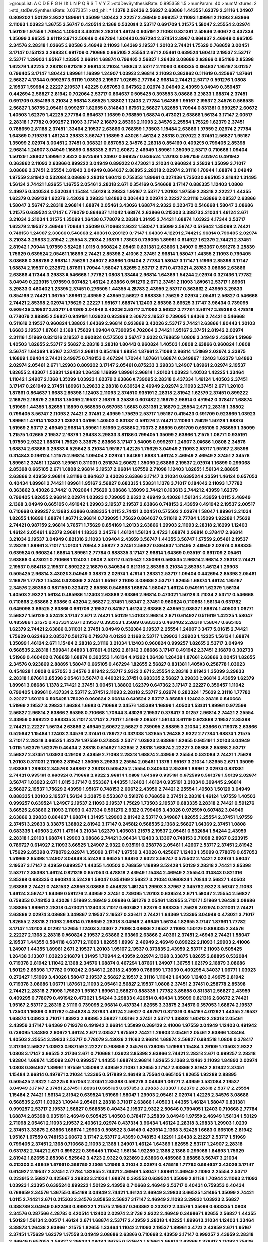 >groupList:
A C D E F G H I K L
N P Q R S T V Y Z 
>stdDevSynthesisRate:
0.995358 1.5 
>numParam:
40
>numMixtures:
2
>std_stdDevSynthesisRate:
0.0373351
>std_phi:
***
1.1378 2.92436 2.56827 2.63866 1.44355 1.62379 2.31116 1.24907 0.809202 1.50129
2.9322 1.89961 1.35099 1.80443 2.22227 2.46949 0.999257 2.11093 1.89961 2.11093
2.63866 2.11093 1.03923 1.36755 3.56747 0.420514 2.1368 0.532084 2.53717 0.691709
1.21575 1.58047 2.25554 2.02974 1.50129 1.97559 1.70944 1.40503 3.43026 2.28318
1.46124 0.935191 2.11093 0.831381 2.50646 2.60672 0.437334 1.35099 3.66525 3.61119
2.671 2.50646 0.467294 1.80443 0.467294 2.37451 2.8967 0.864637 2.46949 0.665105
2.34576 2.28318 1.02665 3.90586 2.46949 2.11093 1.64369 2.19537 1.20103 2.74421
1.75629 0.768659 3.00451 3.17147 0.153123 3.29833 0.691709 0.710668 0.665105 2.25554
2.671 2.05461 0.639524 1.60413 2.19537 2.53717 2.53717 1.29903 1.95167 1.23395
2.96814 1.68874 0.799405 2.56827 1.26438 3.08686 2.63866 0.854169 2.85398 1.62379
1.42225 2.28318 0.821316 2.96814 3.21034 1.68874 2.53717 2.11093 0.888335 0.864637
1.95167 3.01257 0.799405 3.17147 1.80443 1.89961 1.16899 1.24907 1.03923 2.96814
2.11093 0.363862 0.511619 0.425667 1.87661 2.56827 4.17344 0.999257 3.61119 1.03923
2.19537 1.02665 2.77784 2.96814 2.74421 2.53717 0.591276 1.0808 2.19537 1.59984
2.22227 2.19537 1.42225 0.657053 0.647362 2.02974 3.04949 2.43959 3.04949 0.359457
0.442694 2.56827 2.81942 0.702064 2.53717 0.864637 0.505425 0.393553 3.08686 3.29833
1.68874 2.37451 0.691709 0.854169 3.21034 2.96814 3.66525 1.38802 1.12403 2.77784
1.64369 1.95167 2.19537 2.34576 0.568535 2.56827 1.36755 2.05461 0.999257 1.82655
0.314843 1.87661 2.56827 1.82655 1.70944 0.831381 0.999257 2.60672 1.40503 1.62379
1.42225 2.77784 0.864637 1.16899 0.768659 1.68874 0.473021 2.63866 1.56134 3.17147
2.00517 2.28318 1.77782 0.999257 2.11093 3.17147 2.16879 2.85398 2.11093 2.34576
2.25554 1.75629 1.62379 2.37451 0.768659 2.81188 2.37451 1.33464 2.19537 2.63866
0.768659 1.73503 1.15484 2.63866 1.97559 2.02974 2.77784 1.64369 0.719378 1.46124
3.29833 3.56747 1.16899 3.43026 1.46124 2.28318 0.207022 2.37451 2.56827 1.95167
1.35099 2.02974 3.00451 2.37451 0.368321 0.657053 2.34576 2.28318 0.854169 0.409295
0.799405 2.85398 2.96814 1.24907 3.04949 1.16899 0.888335 2.671 2.60672 2.46949
1.89961 1.35099 2.53717 0.710668 1.09404 1.50129 1.38802 1.89961 2.9322 0.972599
1.24907 0.999257 0.639524 1.20103 0.987159 2.02974 0.491942 0.363862 2.11093 2.63866
0.899222 3.04949 0.899222 0.473021 3.21034 0.960824 3.25839 1.35099 3.71017 3.08686
2.37451 2.25554 2.81942 3.04949 0.864637 2.88895 2.28318 2.02974 2.31116 1.70944
1.68874 3.04949 1.97559 2.81942 0.532084 3.08686 2.28318 1.60413 0.759353 1.89961
0.327436 1.73503 0.665105 2.81942 1.31495 1.56134 2.74421 1.82655 1.36755 2.05461
2.28318 2.671 0.854169 0.546668 3.17147 0.888335 1.12403 1.0808 2.49975 0.340534
0.532084 1.15484 1.50129 3.29833 1.95167 2.53717 1.20103 1.97559 2.28318 2.22227
1.44355 1.62379 0.269129 1.62379 3.43026 3.29833 1.84893 0.306443 2.02974 2.22227
2.31116 2.63866 2.08537 2.63866 1.58047 3.56747 2.28318 2.96814 1.68874 2.05461
3.43026 1.68874 2.9322 0.323472 0.546668 1.58047 3.08686 1.21575 0.639524 3.17147
0.778079 0.864637 1.11042 1.68874 2.63866 0.215303 3.38873 3.21034 1.46124 2.671
3.21034 3.21034 1.21575 1.35099 1.26438 0.778079 2.28318 1.31495 2.74421 1.68874
1.03923 4.17344 2.53717 1.62379 2.19537 2.46949 1.70944 1.35099 0.710668 2.9322
1.58047 1.35099 3.56747 0.525642 1.35099 2.74421 0.748153 1.24907 2.63866 0.546668
2.40361 0.269129 3.17147 1.64369 4.12291 2.74421 2.96814 0.799405 2.02974 3.21034
3.29833 2.81942 2.25554 3.21034 2.16879 1.73503 0.739095 1.89961 0.614927 1.62379
2.74421 2.37451 2.81942 1.70944 1.97559 3.52428 1.0115 0.960824 2.05461 0.831381
2.63866 1.24907 0.553367 0.591276 3.25839 1.75629 0.639524 2.05461 1.16899 2.74421
2.85398 2.41006 2.37451 2.96814 1.58047 1.44355 2.11093 0.799405 3.08686 0.388789
2.96814 1.75629 1.24907 2.63866 1.09404 2.77784 1.58047 3.17147 1.51969 2.85398
3.17147 1.68874 2.19537 0.232872 1.87661 1.70944 1.58047 1.82655 2.53717 2.671
0.473021 4.28783 3.08686 2.63866 2.63866 4.17344 3.29833 0.546668 1.77782 1.0808
1.33464 2.96814 1.64369 1.54244 2.02974 0.327436 1.77782 3.04949 0.223915 1.97559
0.607482 1.46124 2.63866 0.591276 2.671 2.37451 2.11093 1.89961 2.53717 1.89961
3.29833 0.460402 1.23395 2.37451 0.276505 1.44355 4.28783 2.43959 2.53717 0.363862
2.43959 3.29833 0.854169 2.74421 1.36755 1.89961 2.43959 2.43959 2.56827 0.888335
1.75629 2.02974 2.05461 2.56827 0.546668 2.74421 2.85398 2.02974 1.75629 2.22227
1.95167 1.68874 1.12403 2.85398 3.66525 3.17147 3.96434 0.739095 0.505425 2.19537
2.53717 1.64369 3.04949 3.43026 2.53717 2.11093 2.56827 2.77784 3.56747 2.85398
0.478818 0.778079 2.88895 2.56827 0.949191 1.03923 0.923869 2.60672 2.19537 0.739095
1.64369 2.74421 0.546668 0.511619 2.19537 0.960824 1.38802 1.64369 2.96814 0.923869
3.43026 2.53717 2.74421 2.63866 1.80443 1.20103 1.6683 2.19537 1.87661 2.1368
1.75629 1.09404 0.739095 0.702064 2.74421 1.95167 2.37451 2.81942 2.02974 2.31116
1.51969 0.821316 2.19537 0.960824 0.575502 3.56747 2.9322 0.768659 1.0808 3.04949
2.43959 1.51969 1.40503 1.82655 2.53717 2.56827 2.28318 2.28318 1.80443 0.960824
1.40503 1.0808 2.63866 0.960824 1.0808 3.56747 1.64369 1.95167 2.37451 2.96814
0.854169 1.68874 1.87661 2.71098 2.96814 1.51969 2.02974 3.33875 1.16899 1.09404
2.74421 2.49975 0.748153 0.467294 1.70944 1.87661 1.68874 0.349867 1.12403 1.62379
1.84893 2.02974 2.05461 2.671 1.29903 0.809202 3.17147 2.05461 0.875233 3.29833
1.24907 1.89961 2.02974 2.19537 1.82655 2.43307 1.53831 1.26438 1.26438 1.16899
1.89961 2.96814 1.20103 1.03923 1.40503 1.42225 1.33464 1.11042 1.24907 2.1368
1.35099 1.03923 1.62379 2.63866 0.739095 2.28318 0.437334 1.46124 1.40503 2.37451
3.17147 0.261949 2.37451 1.89961 3.29833 2.28318 0.639524 2.46949 2.02974 2.11093
2.37451 2.671 1.20103 1.87661 0.864637 1.6683 2.85398 1.12403 2.11093 2.37451
0.935191 2.28318 2.81942 1.62379 2.37451 0.899222 2.16879 2.16879 2.28318 1.35099
2.19537 2.16879 3.25839 0.607482 2.16879 2.96814 0.491942 0.378417 1.68874 1.51969
1.44355 1.82655 1.16899 0.568535 0.657053 1.6683 0.831381 2.16879 2.25554 2.671
2.28318 1.38802 0.799405 3.56747 2.11093 2.74421 2.37451 2.43959 1.75629 2.53717
1.95167 0.415423 0.691709 0.923869 1.03923 1.89961 1.47914 1.18332 1.03923 1.05196
1.40503 0.831381 0.591276 2.74421 2.11093 1.75629 1.50129 1.68874 1.51969 2.53717
2.46949 2.96814 1.89961 1.51969 2.63866 2.70373 2.88895 0.691709 0.665105 0.768659
1.35099 1.21575 1.02665 2.19537 2.16879 1.26438 3.29833 3.81186 0.799405 1.35099
2.63866 1.21575 1.06771 0.935191 1.97559 2.9322 1.68874 1.75629 3.33875 2.63866
3.17147 0.54005 0.999257 1.24907 3.08686 1.0808 2.34576 1.68874 2.63866 3.29833
0.525642 3.21034 1.95167 1.42225 1.75629 3.04949 2.11093 2.53717 1.95167 2.85398
0.314843 0.196124 1.21575 2.96814 1.09404 2.02974 1.64369 1.6683 1.46124 2.46949
2.46949 2.37451 2.34576 1.89961 2.37451 1.12403 1.89961 0.311031 0.251874 2.60672
1.35099 2.63866 2.19537 2.02974 1.16899 0.299068 2.85398 0.665105 2.671 1.0808
2.96814 2.19537 2.96814 1.97559 2.71098 1.12403 1.82655 1.56134 2.88895 2.63866
2.43959 2.96814 3.81186 0.864637 3.43026 2.63866 3.17147 3.21034 0.639524 4.23591
1.46124 0.657053 0.40434 1.89961 2.74421 1.89961 1.95167 2.56827 0.683335 1.53831
1.1378 3.71017 0.184042 2.11093 1.77782 0.363862 3.43026 2.74421 0.702064 1.75629
3.08686 1.35099 2.74421 0.163613 2.74421 2.43959 1.62379 0.799405 1.82655 2.96814
2.02974 1.03923 0.739095 2.9322 2.46949 3.43026 1.56134 2.43959 1.0115 2.46949
2.1368 3.04949 0.665105 0.491942 1.29903 2.19537 2.19537 2.63866 0.748153 2.43959
0.491942 2.19537 2.00517 0.710668 0.999257 2.1368 2.63866 0.888335 1.0115 2.74421
3.00451 0.575502 2.02974 1.58047 1.89961 3.21034 1.82655 1.16899 1.68874 1.06771
2.96814 0.739095 1.75629 0.864637 0.511619 2.77784 1.35099 1.92289 1.75629 2.74421
0.987159 2.96814 3.76571 1.75629 0.854169 1.20103 2.63866 1.29903 2.11093 2.28318
2.16299 1.12403 1.46124 2.05461 1.62379 2.96814 1.18332 2.34576 1.46124 1.56134
3.4723 1.68874 2.96814 0.378417 2.96814 3.21034 2.19537 3.04949 0.821316 2.11093
1.09404 2.43959 3.56747 1.44355 3.56747 1.97559 2.05461 2.19537 2.28318 1.89961
3.71017 1.20103 1.70944 2.56827 2.37451 2.56827 0.864637 1.31495 2.46949 2.02974
0.888335 0.639524 0.960824 1.68874 1.89961 2.77784 0.888335 3.17147 2.96814 1.64369
0.935191 0.691709 2.05461 2.63866 0.473021 0.710668 1.12403 1.0808 2.53717 0.525642
1.35099 0.568535 2.96814 2.96814 2.28318 2.74421 2.19537 0.584118 2.19537 0.899222
2.16879 0.340534 0.821316 2.85398 3.21034 2.85398 1.46124 1.29903 0.505425 2.96814
3.43026 3.04949 3.38873 2.02974 1.47914 1.28331 2.53717 1.09404 0.442694 2.85398
2.05461 2.16879 1.77782 1.15484 0.923869 2.37451 1.95167 2.11093 3.08686 2.53717
1.82655 1.68874 1.46124 1.95167 2.34576 2.85398 0.987159 0.323472 2.85398 0.546668
1.68874 1.58047 1.46124 0.949191 1.62379 1.56134 1.40503 2.9322 1.56134 0.485986
1.12403 2.63866 2.63866 2.96814 0.473021 1.50129 3.21034 2.53717 0.546668 0.710668
2.63866 2.63866 0.43204 2.56827 2.37451 1.58047 2.37451 0.960824 0.710668 1.56134
0.631782 0.649098 3.66525 2.63866 0.691709 2.19537 0.84157 1.46124 2.63866 2.43959
2.08537 1.68874 1.40503 1.06771 2.56827 1.50129 3.52428 3.17147 2.671 2.74421
1.50129 1.20103 2.96814 2.671 0.614927 0.511619 1.42225 1.58047 0.485986 1.21575
0.437334 2.671 2.19537 0.393553 1.35099 0.683335 0.460402 2.28318 1.58047 0.665105
1.62379 2.74421 2.63866 0.311031 2.37451 3.04949 0.532084 2.19537 2.25554 1.24907
3.3477 5.01615 2.74421 1.75629 0.622463 2.08537 0.591276 0.719378 4.01292 2.1368
2.53717 1.29903 1.29903 1.42225 1.56134 1.68874 1.35099 1.46124 2.671 1.15484
2.28318 2.31116 3.21034 1.12403 0.960824 0.999257 1.82655 2.53717 3.04949 0.568535
2.28318 1.59984 1.84893 1.87661 4.01292 2.81942 3.08686 3.17147 0.491942 2.37451
2.16879 0.302733 1.51969 0.460402 0.768659 1.68874 0.393553 1.46124 4.01292 1.26438
1.26438 1.87661 2.63866 3.00451 1.82655 2.34576 0.923869 2.88895 1.58047 0.665105
0.467294 1.82655 2.56827 0.831381 1.40503 0.258778 1.03923 0.454828 1.0808 0.657053
2.34576 2.81942 2.53717 2.9322 2.671 2.25554 2.28318 2.81942 1.35099 3.29833
2.28318 1.87661 2.85398 2.05461 3.56747 0.449321 2.37451 0.683335 2.56827 3.29833
2.96814 2.43959 1.62379 1.89961 3.08686 1.1378 2.74421 2.37451 3.00451 1.38802
1.62379 0.647362 3.17147 2.22227 0.359457 1.11042 0.799405 1.89961 0.437334 2.53717
2.37451 2.11093 2.28318 2.53717 2.02974 0.283324 1.75629 2.31116 1.77782 2.22227
1.50129 0.505425 1.75629 0.960824 2.96814 0.639524 2.53717 3.85858 1.12403 2.28318
0.546668 1.51969 2.19537 3.29833 1.66384 1.6683 0.710668 2.34576 1.85389 1.16899
1.40503 1.53831 1.89961 0.972599 2.56827 2.96814 2.63866 2.85398 0.710668 1.70944
3.43026 2.19537 0.378417 3.01257 2.96814 2.74421 2.25554 2.43959 0.899222 0.683335
3.71017 3.17147 3.71017 1.51969 2.08537 1.56134 3.61119 0.923869 2.19537 2.85398
2.74421 2.22227 1.56134 2.63866 2.46949 2.60672 2.56827 0.739095 2.88895 3.21034
2.63866 0.719378 2.63866 0.525642 1.15484 1.12403 2.34576 2.37451 0.789727 0.332338
1.82655 1.26438 2.9322 2.77784 1.68874 1.21575 3.71017 2.28318 3.66525 1.62379
1.97559 0.373835 2.53717 1.03923 2.63866 1.82655 0.935191 1.20103 3.04949 1.0115
1.62379 1.62379 0.40434 2.28318 0.614927 1.82655 2.28318 1.68874 2.22227 3.08686
2.85398 2.53717 2.56827 2.37451 1.03923 0.29109 2.43959 2.71098 2.28318 1.68874
2.43959 2.25554 0.532084 2.74421 1.75629 1.20103 0.311031 2.11093 2.81942 1.35099
3.29833 2.25554 2.05461 1.1378 1.95167 3.21034 1.82655 2.671 1.35099 2.63866
1.29903 2.34576 0.349867 2.28318 0.505425 2.25554 0.340534 2.85398 1.89961 2.02974
0.831381 2.74421 0.935191 0.960824 0.710668 2.9322 2.96814 1.0808 1.64369 0.935191
0.972599 0.591276 1.50129 2.02974 3.56747 1.03923 2.671 1.0115 3.17147 0.553367
1.44355 1.12403 1.46124 0.935191 3.21034 0.399445 2.96814 2.56827 2.19537 1.75629
2.43959 1.95167 0.748153 2.60672 2.43959 2.74421 2.25554 1.40503 1.50129 3.04949
0.888335 1.20103 2.19537 1.56134 3.33875 0.553367 0.591276 0.768659 2.37451 2.28318
1.46124 1.97559 1.40503 0.999257 0.639524 1.24907 2.19537 2.11093 2.19537 1.75629
1.73503 2.19537 0.683335 2.28318 2.74421 0.591276 3.66525 2.63866 2.11093 2.11093
0.437334 0.591276 2.9322 0.799405 3.43026 0.972599 0.607482 3.04949 2.63866 3.29833
0.864637 1.68874 1.31495 1.29903 2.81942 2.53717 0.349867 1.82655 2.25554 2.37451
1.97559 2.37451 3.29833 3.33875 1.38802 2.81942 3.17147 0.245812 0.568535 2.1368
2.56827 1.64369 2.37451 1.0808 0.683335 1.40503 2.671 1.47914 3.21034 1.62379
1.40503 1.21575 2.19537 2.05461 0.532084 1.54244 2.43959 2.28318 1.20103 1.68874
1.29903 3.08686 2.74421 3.96434 1.12403 3.13307 0.748153 2.71098 2.8967 0.223915
0.789727 0.614927 2.11093 3.66525 1.24907 2.9322 0.935191 0.258778 2.05461 1.42607
2.53717 2.37451 2.81942 1.75629 2.85398 0.778079 2.02974 1.35099 3.17147 1.97559
3.43026 0.425667 1.12403 1.35099 0.778079 0.657053 1.51969 2.85398 1.24907 3.04949
3.52428 3.66525 1.84893 2.9322 3.56747 0.575502 2.74421 2.02974 1.58047 2.19537
3.17147 2.43959 0.999257 1.44355 1.40503 0.768659 1.16899 3.52428 1.50129 2.28318
2.74421 2.85398 2.53717 2.85398 1.46124 0.821316 0.657053 0.478818 2.46949 1.15484
2.46949 2.25554 0.314843 0.821316 2.85398 0.683335 0.960824 3.52428 1.58047 0.854169
2.56827 3.21034 0.960824 1.70944 2.56827 1.40503 2.63866 2.74421 0.748153 2.43959
3.08686 0.454828 1.46124 1.29903 3.37967 2.34576 2.9322 3.56747 2.11093 1.46124
3.56747 1.64369 0.591276 2.43959 2.37451 0.739095 1.20103 0.639524 2.671 1.58047
2.25554 2.56827 0.759353 0.748153 3.43026 1.51969 2.46949 3.08686 0.591276 2.05461
1.82655 3.71017 1.51969 1.26438 3.08686 2.88895 1.89961 2.28318 0.473021 1.12403
3.71017 0.607482 1.62379 0.683335 1.75629 2.02974 0.311031 2.74421 2.63866 2.02974
3.08686 0.349867 2.19537 2.19537 0.336411 2.74421 1.64369 1.23395 3.04949 0.473021
3.71017 1.82655 2.28318 2.11093 2.96814 0.768659 2.28318 3.04949 2.46949 1.56134
1.82655 3.17147 1.87661 1.77782 3.17147 1.20103 4.01292 1.82655 1.12403 3.13307
2.71098 3.08686 2.19537 2.11093 1.50129 0.888335 2.34576 2.22227 2.1368 2.28318
0.960824 2.19537 2.63866 2.63866 2.63866 2.40361 2.37451 2.46949 2.74421 1.58047
2.19537 1.44355 0.584118 4.63771 2.11093 1.82655 1.89961 2.46949 2.46949 0.899222
2.11093 1.29903 2.41006 1.24907 1.44355 1.89961 2.671 2.19537 1.20103 1.95167
2.19537 0.373835 2.43959 2.53717 2.11093 0.505425 1.26438 3.13307 1.03923 2.16879
1.31495 1.70944 2.43959 2.02974 2.1368 3.33875 1.82655 2.88895 0.532084 0.719378
2.81942 1.11042 2.1368 2.34576 1.68874 0.467294 1.87661 1.24907 1.36755 1.62379
2.16879 3.08686 1.50129 2.85398 1.77782 0.910242 2.05461 2.28318 2.43959 0.768659
1.73039 0.409295 4.34037 1.06771 1.03923 0.272427 1.51969 3.43026 1.58047 2.19537
2.56827 2.19537 2.31116 1.11042 1.64369 1.12403 2.49975 2.81942 0.719378 3.08686
1.06771 1.87661 2.11093 2.05461 2.56827 2.19537 1.0808 2.37451 2.37451 0.258778
2.85398 2.74421 2.28318 2.71098 1.75629 1.95167 1.89961 2.56827 0.888335 1.77782
3.85858 0.831381 2.56827 2.43959 0.409295 0.778079 0.491942 0.473021 1.54244 3.29833
0.420514 0.40434 1.35099 0.821316 2.60672 2.74421 1.95167 2.53717 2.28318 2.31116
0.739095 2.96814 0.437334 1.82655 3.33875 2.34576 0.657053 1.68874 2.19537 1.73503
1.16899 0.631782 0.454828 4.28783 1.46124 2.56827 0.497971 0.821316 0.854169 4.01292
1.44355 2.19537 1.68874 1.03923 3.71017 1.03923 2.88895 2.56827 1.05196 2.37451
2.53717 1.38802 1.60413 2.28318 2.05461 2.43959 3.17147 1.64369 0.719378 0.491942
2.96814 1.35099 0.269129 2.41006 1.97559 3.04949 1.12403 0.491942 0.739095 1.84893
2.60672 1.46124 2.671 2.08537 1.97559 2.74421 1.29903 2.05461 2.05461 2.63866
1.33464 1.40503 2.25554 3.29833 2.53717 0.778079 3.43026 2.11093 2.96814 1.68874
2.56827 0.984518 1.0808 0.378417 2.31736 2.56827 1.03923 0.987159 2.22227 0.768659
2.34576 0.739095 1.51969 1.15484 0.29109 1.73503 2.9322 1.0808 3.17147 3.66525
2.31736 2.671 0.710668 1.03923 2.85398 2.63866 2.74421 2.28318 2.671 0.999257
2.28318 1.92804 1.68874 1.35099 2.671 0.999257 1.44355 1.68874 2.96814 1.82655
2.1368 3.12469 2.11093 1.84893 2.02974 1.0808 0.864637 1.89961 1.97559 1.35099
2.43959 2.11093 1.82655 3.17147 2.63866 2.81942 2.81942 2.37451 1.15484 2.96814
0.497971 3.21034 1.23395 0.517889 2.46949 3.75564 0.665105 1.82655 1.92289 2.88895
0.505425 2.9322 1.42225 0.657053 2.37451 2.85398 0.591276 3.04949 1.06771 2.43959
0.532084 2.19537 3.04949 3.17147 2.37451 2.37451 1.89961 0.665105 0.657053 3.29833
3.13307 1.62379 2.28318 2.53717 2.25554 1.15484 2.74421 1.56134 2.81942 0.639524
1.51969 1.58047 1.29903 2.05461 2.02974 1.42225 2.34576 3.08686 0.568535 2.671
1.03923 1.70944 2.05461 2.28318 3.71017 2.63866 1.40503 1.44355 1.46124 1.58047
0.831381 0.999257 2.53717 2.19537 2.56827 0.568535 0.40434 2.19537 2.9322 2.50646
0.799405 1.12403 0.710668 2.77784 1.68874 2.85398 0.935191 2.46949 0.505425 1.40503
0.378417 3.25839 3.04949 1.97559 2.46949 1.56134 1.50129 2.71098 2.05461 2.11093
2.19537 2.40361 2.02974 0.437334 3.96434 1.46124 2.28318 3.29833 1.29903 1.0239
2.37451 3.33875 2.63866 1.68874 1.29903 0.598522 3.04949 0.420514 2.1368 3.52428
1.6683 0.665105 2.81942 1.95167 1.97559 0.748153 2.60672 3.17147 2.53717 2.43959
0.748153 4.12291 1.26438 2.22227 2.53717 1.51969 0.799405 2.37451 2.1368 0.710668
2.11093 2.1368 1.24907 1.46124 1.64369 1.82655 2.53717 1.24907 2.28318 0.631782
2.74421 2.671 0.899222 0.399445 1.11042 1.56134 1.92289 2.1368 2.1368 0.299068
1.84893 1.75629 2.81942 1.82655 2.85398 0.525642 3.4723 2.9322 0.923869 2.63866
0.485986 3.85858 3.56747 3.21034 0.215303 2.46949 1.87661 0.388789 2.1368 1.51969
3.21034 2.02974 0.478818 1.77782 0.864637 3.43026 3.17147 0.614927 2.19537 2.37451
2.77784 1.82655 2.74421 2.46949 1.58047 1.89961 2.46949 2.11093 2.25554 2.53717
0.223915 2.56827 0.425667 3.29833 3.21034 1.68874 0.393553 0.639524 1.35099 2.81188
1.70944 2.11093 2.11093 1.03923 1.23395 0.639524 0.899222 1.50129 2.43959 0.710668
2.46949 2.53717 0.40434 0.759353 0.40434 0.768659 2.34576 1.36755 0.854169 3.04949
2.74421 1.46124 2.46949 3.29833 3.66525 1.31495 1.35099 2.74421 1.0115 2.74421
2.671 0.215303 2.34576 3.85858 2.56827 3.17147 2.46949 2.11093 3.29833 1.03923
2.56827 0.388789 3.04949 0.622463 0.899222 1.21575 2.19537 0.363862 0.232872 2.34576
1.35099 0.683335 1.0808 2.34576 0.287566 4.28783 0.420514 1.12403 2.02974 2.31736
2.9322 2.46949 0.349867 1.82655 2.56827 1.44355 1.50129 1.56134 2.00517 1.46124
2.671 1.68874 2.53717 2.43959 2.28318 1.42225 1.89961 3.21034 1.12403 1.33464
3.38873 1.26438 2.63866 1.21575 1.82655 1.33464 1.11042 2.11093 2.19537 1.89961
3.4723 2.43959 2.671 1.95167 2.37451 1.75629 1.62379 1.97559 3.04949 3.08686
2.63866 0.710668 2.43959 3.17147 0.999257 2.43959 2.28318 2.46949 0.657053 2.56827
3.29833 1.0808 1.36755 0.525642 1.87661 2.96814 2.63866 0.378417 2.11093 1.75629
2.74421 1.75629 0.511619 3.13307 1.87661 2.34576 0.700186 2.88895 2.88895 1.75629
3.29833 0.768659 0.491942 0.473021 1.33464 0.999257 2.37451 2.1368 1.31495 0.340534
1.95167 4.23591 1.82655 0.739095 0.302733 2.671 0.739095 2.37451 2.85398 0.591276
2.28318 1.75629 2.02974 0.511619 1.21575 2.88895 0.242187 2.9322 1.0115 2.9322
1.82655 3.33875 0.864637 0.553367 0.491942 0.719378 1.92804 2.1368 0.568535 0.923869
0.354155 1.62379 2.34576 1.0808 3.21034 0.987159 1.80443 2.19537 0.349867 1.11042
2.1368 0.323472 2.63866 2.74421 1.05196 1.87661 1.97559 0.960824 2.59974 3.17147
2.9322 0.485986 0.864637 1.35099 1.95167 2.1368 1.87661 3.04949 3.85858 0.923869
0.923869 0.831381 3.17147 0.193749 1.62379 3.29833 0.864637 2.81942 2.9322 1.40503
2.63866 1.12403 2.16879 2.1368 1.42225 3.21034 2.56827 1.75629 1.29903 3.04949
3.21034 2.53717 3.29833 1.09404 2.74421 1.77782 2.16879 2.25554 2.34576 1.51969
2.9322 2.63866 2.81942 2.85398 0.864637 0.54005 0.719378 1.29903 2.63866 2.25554
1.89961 2.41006 1.15484 2.02974 1.82655 2.37451 1.03923 2.19537 1.20103 1.62379
0.409295 3.81186 0.960824 2.28318 0.949191 1.51969 2.19537 1.46124 0.473021 2.02974
0.624133 2.34576 2.46949 0.575502 2.63866 1.70944 0.821316 1.51969 2.1368 2.37451
1.97559 2.77784 1.42225 3.33875 2.16879 2.37451 1.50129 2.85398 2.05461 0.511619
2.43959 0.614927 2.88895 2.02974 2.00517 0.568535 3.4723 2.9322 2.96814 1.16899
0.221204 1.53831 2.77784 3.43026 3.04949 2.37451 2.1368 0.831381 0.683335 2.85398
0.532084 2.63866 3.81186 2.02974 0.546668 1.56134 2.56827 1.0808 3.21034 2.85398
2.40361 2.02974 2.88895 2.41006 1.21575 1.75629 1.20103 3.52428 1.97559 1.51969
0.730147 1.68874 3.71017 1.09404 2.41006 2.34576 0.972599 2.37451 2.63866 2.96814
1.11042 0.473021 2.671 2.63866 2.53717 1.21575 1.82655 2.85398 2.56827 0.323472
1.62379 2.56827 2.53717 2.28318 1.62379 2.74421 1.24907 2.46949 2.37451 0.739095
0.409295 1.15484 1.35099 3.04949 2.85398 1.82655 1.26438 2.16879 1.0115 2.43959
2.37451 0.888335 1.89961 1.12403 0.673256 0.778079 2.74421 0.546668 2.85398 0.923869
2.34576 1.56134 2.9322 0.888335 1.77782 0.899222 1.12403 0.739095 2.05461 1.70944
1.03923 3.29833 2.96814 2.96814 1.95167 1.21575 1.68874 0.40434 0.710668 2.53717
2.1368 0.831381 1.77782 2.71098 2.96814 1.29903 3.61119 2.53717 0.719378 2.19537
1.35099 0.657053 1.87661 1.38802 1.70944 1.68874 0.960824 2.08537 3.21034 0.768659
0.768659 2.53717 2.96814 3.17147 3.08686 2.96814 0.454828 2.43959 1.29903 0.710668
2.40361 1.03923 0.605857 3.08686 1.16899 2.56827 2.19537 0.683335 2.00517 0.373835
3.4723 1.80443 2.43959 0.730147 1.95167 1.46124 2.63866 1.36755 2.74421 0.923869
1.46124 2.34576 2.40361 2.22227 1.16899 1.75629 0.923869 1.36755 1.56134 1.62379
2.71098 0.899222 1.70944 0.748153 0.665105 1.35099 0.511619 1.0808 1.89961 1.44355
2.11093 1.09404 4.07299 2.49975 0.864637 2.46949 3.33875 3.17147 1.75629 1.89961
3.85858 1.64369 0.923869 0.657053 2.85398 2.28318 2.28318 0.923869 0.778079 1.28331
3.81186 2.11093 0.799405 1.06771 1.21575 1.87661 2.85398 0.854169 0.665105 1.70944
0.999257 0.591276 0.768659 2.43959 2.74421 2.11093 2.9322 2.77784 0.831381 1.20103
1.20103 2.34576 3.08686 2.37451 2.74421 2.671 1.68874 2.19537 1.40503 0.778079
2.37451 2.28318 2.56827 2.46949 1.89961 1.44355 0.972599 2.11093 2.74421 0.639524
2.28318 0.811372 2.63866 2.34576 1.35099 0.935191 2.88895 2.53717 3.17147 0.279894
3.61119 2.19537 1.95167 1.12403 2.77784 2.46949 2.53717 0.683335 2.74421 2.37451
2.96814 1.70944 1.62379 0.821316 2.02974 0.912684 2.11093 2.63866 3.01257 1.50129
1.46124 2.71098 1.68874 1.42225 2.63866 1.51969 0.987159 1.68874 3.56747 2.71098
0.748153 0.639524 1.15484 4.17344 3.71017 2.74421 1.87661 2.31736 3.71017 2.9322
1.97559 2.56827 0.789727 3.71017 1.03923 0.821316 2.43959 2.28318 2.02974 1.62379
0.388789 3.66525 2.77784 1.40503 1.26438 2.63866 2.96814 2.70373 2.31116 0.719378
2.60672 2.25554 1.29903 2.05461 1.51969 2.22227 2.671 1.95167 2.85398 2.74421
3.29833 0.279894 1.46124 2.19537 2.43959 0.739095 0.354155 0.363862 2.88895 1.87661
1.77782 1.95167 2.40361 1.64369 1.21575 0.302733 2.96814 1.62379 1.31495 1.97559
0.999257 1.56134 2.19537 2.11093 1.62379 0.546668 3.52428 3.21034 0.710668 0.768659
1.68874 2.37451 1.03923 0.691709 3.08686 2.22227 1.87661 0.960824 1.44355 1.35099
3.29833 1.97559 1.46124 2.22227 1.68874 2.1368 1.89961 2.85398 1.24907 2.28318
0.591276 0.598522 0.449321 2.31116 2.81942 1.16899 1.95167 2.85398 3.61119 3.21034
1.82655 2.49975 2.74421 0.84157 2.1368 1.20103 0.972599 0.478818 2.81942 1.40503
1.40503 1.14085 2.05461 2.43959 0.591276 2.63866 1.75629 2.19537 2.77784 0.665105
1.87661 3.29833 0.388789 0.799405 2.8967 1.26438 2.25554 2.34576 0.864637 0.778079
1.21575 1.95167 0.768659 0.999257 2.28318 2.63866 2.46949 0.519278 2.34576 1.97559
0.378417 2.43959 3.04949 0.673256 1.62379 1.35099 1.03923 1.80443 2.28318 0.999257
3.61119 1.97559 3.43026 2.02974 2.77784 2.56827 2.50646 2.28318 0.831381 2.37451
1.56134 0.473021 2.671 0.888335 0.349867 1.97559 2.37451 1.64369 3.21034 1.62379
2.46949 0.568535 1.80443 2.43959 2.05461 2.85398 1.75629 0.473021 1.35099 3.90586
1.02665 1.35099 2.9322 0.87758 2.37451 0.799405 1.89961 1.73503 2.74421 1.97559
2.74421 1.51969 2.43959 3.43026 0.748153 1.68874 2.53717 0.631782 1.64369 2.77784
1.50129 2.53717 1.75629 0.768659 1.15484 2.63866 1.82655 1.20103 3.13307 1.03923
0.553367 0.935191 1.0808 0.546668 1.0808 1.6683 0.683335 1.26438 2.34576 0.454828
2.85398 3.04949 3.96434 2.63866 3.29833 2.41006 1.95167 0.43204 2.11093 0.631782
1.80443 1.68874 0.473021 1.1378 1.28331 2.56827 1.18332 1.09404 1.75629 1.82655
0.373835 3.25839 1.9998 1.58047 3.17147 2.34576 2.50646 3.56747 3.43026 1.97559
0.491942 0.505425 3.38873 2.02974 1.12403 1.82655 2.05461 3.04949 2.81942 1.02665
2.85398 0.960824 0.739095 3.61119 1.20103 2.74421 2.05461 3.04949 1.40503 0.631782
2.96814 0.683335 2.88895 3.33875 3.04949 3.85858 2.46949 1.0808 3.81186 1.50129
1.29903 1.77782 0.748153 2.31736 0.799405 3.91634 0.960824 0.420514 1.24907 0.454828
1.46124 1.62379 0.768659 0.29109 0.553367 1.84893 2.74421 0.739095 1.15484 2.34576
2.50646 0.614927 0.935191 0.575502 2.671 2.02974 1.82655 2.63866 1.31495 3.04949
0.307265 3.17147 1.40503 0.639524 2.63866 0.683335 3.04949 3.04949 0.888335 3.81186
2.34576 3.24968 1.87661 0.864637 0.854169 0.363862 1.40503 2.88895 2.81942 0.719378
3.33875 3.04949 0.739095 3.75564 3.43026 2.02974 1.80443 1.46124 1.56134 0.393553
2.53717 2.02974 1.89961 2.74421 2.19537 2.74421 1.12403 3.17147 2.46949 2.02974
1.6683 0.591276 2.63866 0.691709 0.888335 0.683335 1.62379 0.449321 0.710668 2.28318
1.15484 2.53717 0.409295 2.43959 2.43959 3.81186 3.85858 0.485986 1.51969 2.88895
2.46949 2.96814 0.888335 2.63866 1.36755 2.60672 2.81942 0.473021 1.58047 2.96814
0.899222 2.81942 1.46124 1.15484 3.08686 1.24907 1.47914 2.46949 2.1368 1.03923
1.20103 0.673256 1.0115 3.25839 1.03923 2.9322 3.38873 1.87661 2.02974 0.923869
4.01292 0.258778 3.52428 2.85398 2.85398 3.38873 3.52428 2.9322 2.63866 2.85398
0.84157 1.38802 3.43026 2.74421 2.24951 1.12403 1.24907 0.553367 1.68874 3.43026
1.46124 2.88895 2.11093 1.40503 2.46949 1.95167 2.43959 2.60672 0.935191 2.56827
1.82655 0.888335 2.63866 1.03923 0.251874 2.25554 1.62379 2.60672 0.368321 1.95167
1.97559 2.43959 1.29903 0.912684 2.43959 1.24907 1.87661 1.06771 1.12403 1.51969
0.622463 0.363862 1.75629 1.46124 1.0115 3.85858 2.77784 3.52428 0.972599 2.34576
0.665105 1.35099 2.41006 1.36755 0.665105 2.63866 1.68874 2.34576 1.75629 0.730147
2.1368 3.56747 2.19537 2.671 0.449321 2.1368 3.21034 2.50646 0.449321 0.40434
2.25554 0.505425 2.43959 2.05461 0.591276 2.19537 1.29903 0.373835 1.29903 2.11093
1.03923 0.912684 1.36755 0.821316 2.34576 0.960824 2.56827 3.43026 1.12403 0.899222
0.739095 1.15484 0.789727 2.28318 0.84157 1.31495 2.16879 0.888335 2.28318 2.8967
0.553367 0.437334 2.11093 1.51969 2.671 2.63866 1.16899 2.25554 1.89961 3.13307
0.511619 0.799405 3.29833 3.08686 1.21575 2.53717 2.77784 3.43026 0.420514 3.21034
0.739095 0.575502 2.02974 2.25554 2.53717 2.81942 2.85398 0.354155 3.29833 2.25554
3.04949 2.85398 0.831381 0.349867 2.77784 2.37451 2.34576 1.40503 2.74421 2.11093
2.02974 1.73503 2.02974 1.97559 1.77782 1.68874 1.97559 1.56134 1.21575 2.11093
1.87661 3.17147 1.82655 1.36755 2.85398 1.24907 2.19537 2.63866 2.43959 2.74421
2.50646 1.97559 0.987159 3.08686 2.56827 2.50646 2.85398 1.89961 2.02974 2.28318
2.02974 3.43026 0.40434 2.11093 2.46949 1.56134 0.778079 0.349867 1.89961 2.19537
0.864637 2.9322 2.05461 2.11093 0.525642 1.92289 1.20103 2.85398 0.899222 2.46949
1.77782 1.29903 3.33875 1.24907 2.53717 2.05461 2.74421 1.51969 1.75629 3.66525
0.485986 0.525642 0.336411 0.789727 2.671 1.95167 0.437334 2.671 2.22227 1.24907
0.568535 1.77782 3.4723 0.999257 1.29903 3.21034 3.21034 0.739095 1.56134 1.24907
1.0808 2.50646 0.831381 0.888335 1.40503 0.591276 1.95167 1.70944 2.28318 1.31495
2.63866 2.56827 2.63866 2.77784 2.43959 1.82655 2.43959 2.56827 0.575502 2.74421
3.71017 3.66525 1.82655 2.11093 1.64369 2.46949 1.20103 2.31116 0.505425 1.31495
2.671 2.1368 1.09404 1.44355 2.43959 1.15484 1.75629 1.11042 2.53717 1.73503
2.02974 2.19537 1.40503 1.20103 0.639524 2.88895 1.62379 1.46124 0.657053 2.11093
2.81942 2.28318 1.68874 1.64369 0.409295 1.24907 2.53717 1.64369 1.62379 0.987159
1.97559 1.16899 2.19537 1.68874 2.96814 2.05461 0.665105 2.37451 1.78259 1.44355
2.74421 1.15484 1.87661 1.31495 2.53717 3.29833 2.63866 0.888335 1.1378 3.29833
1.46124 0.420514 1.24907 3.17147 2.05461 1.46124 2.28318 0.719378 2.00517 1.73503
1.12403 2.50646 2.28318 2.96814 3.38873 1.05196 1.09404 0.525642 0.359457 2.1368
0.525642 3.66525 1.97559 3.21034 2.53717 2.74421 2.56827 1.97559 0.759353 2.19537
3.17147 2.22227 3.29833 1.20103 0.607482 1.89961 2.85398 0.710668 0.383054 2.96814
0.568535 3.04949 2.00517 0.768659 1.97559 1.95167 0.409295 2.56827 1.89961 2.63866
3.66525 0.923869 0.40434 3.29833 2.63866 2.56827 1.75629 0.437334 0.831381 0.172242
0.789727 3.33875 2.46949 0.949191 1.35099 0.999257 0.831381 3.08686 1.68874 2.46949
1.64369 0.511619 2.60672 1.24907 2.43959 2.46949 0.363862 0.899222 0.987159 1.16899
2.08537 0.739095 2.31736 2.56827 1.21575 2.11093 2.19537 2.56827 2.77784 3.43026
2.9322 1.09404 2.63866 0.700186 2.02974 2.60672 2.63866 0.999257 1.12403 2.63866
3.08686 0.460402 3.43026 2.60672 2.56827 2.34576 1.89961 0.768659 2.11093 2.37451
2.56827 1.85389 3.43026 2.96814 1.97559 2.02974 2.53717 1.0808 0.378417 0.614927
1.40503 3.08686 1.82655 0.591276 1.60413 1.0808 1.51969 3.21034 0.54005 0.561652
2.19537 0.972599 0.888335 1.82655 1.24907 3.04949 1.51969 1.68874 2.46949 1.84893
2.671 2.671 0.449321 1.68874 1.24907 2.46949 3.08686 0.854169 1.77782 1.28331
2.28318 2.05461 1.68874 1.09404 2.19537 1.20103 2.671 2.37451 2.85398 0.454828
2.53717 2.28318 2.25554 0.425667 3.56747 1.82655 1.03923 0.546668 0.425667 3.04949
2.11093 2.81942 0.248825 2.63866 1.92289 2.85398 1.6683 1.40503 3.08686 2.11093
1.18649 0.799405 0.437334 2.31116 1.21575 3.71017 3.38873 3.04949 1.97559 3.04949
2.08537 1.33464 1.03923 3.17147 3.01257 0.614927 0.437334 0.40434 2.28318 2.28318
0.546668 2.34576 1.40503 1.26777 1.03923 2.81942 3.56747 4.01292 2.05461 2.71098
0.683335 0.864637 3.29833 0.759353 2.671 0.373835 1.62379 0.831381 1.60413 1.97559
0.739095 2.19537 1.21575 2.11093 1.50129 1.46124 1.29903 0.799405 1.84893 2.43959
1.58047 0.768659 2.02974 1.21575 1.77782 1.51969 0.864637 1.73503 2.74421 2.37451
2.53717 2.19537 2.96814 2.53717 3.29833 0.349867 0.710668 0.505425 2.96814 2.16879
2.56827 2.22227 1.29903 0.923869 4.34037 0.568535 2.02974 2.00517 1.06771 1.14085
1.68874 2.63866 0.454828 1.82655 3.29833 2.85398 2.1368 0.473021 1.29903 1.33464
1.62379 0.568535 3.08686 2.34576 1.89961 2.1368 1.26438 1.89961 2.37451 3.21034
2.53717 3.56747 0.821316 2.56827 2.53717 2.43959 2.28318 2.02974 2.11093 2.53717
1.1378 1.82655 2.22227 1.35099 3.17147 1.16899 1.82655 2.25554 2.671 1.84893
2.11093 2.88895 3.08686 2.63866 1.56134 2.37451 3.17147 3.00451 0.575502 2.05461
3.85858 0.420514 2.85398 1.24907 0.591276 1.21575 1.35099 0.923869 2.19537 2.56827
2.08537 1.75629 2.74421 2.96814 0.673256 0.999257 2.37451 1.35099 1.20103 2.56827
3.25839 2.53717 1.89961 2.53717 2.37451 1.64369 2.11093 2.28318 1.64369 2.19537
1.21575 1.26438 1.68874 2.05461 2.81942 0.40434 0.454828 2.1368 2.02974 3.33875
1.58047 2.25554 2.34576 1.26438 0.691709 2.40361 1.80443 2.88895 1.97559 1.21575
3.08686 3.71017 0.768659 0.239255 2.28318 4.01292 0.505425 1.75629 2.05461 2.46949
1.89961 0.511619 2.85398 2.11093 2.77784 1.6683 2.02974 1.58047 2.1368 3.29833
2.31116 2.9322 1.29903 0.491942 3.52428 1.26438 1.95167 2.85398 2.63866 2.49975
2.96814 1.21575 2.53717 3.04949 2.43959 1.80443 3.04949 0.287566 1.50129 3.17147
1.24907 1.40503 2.28318 1.87661 3.17147 1.16899 1.20103 1.0808 1.40503 0.899222
1.58047 2.02974 1.11042 2.43959 0.710668 0.437334 1.68874 2.53717 2.63866 2.19537
1.64369 1.20103 2.671 2.63866 0.631782 2.37451 0.923869 2.74421 3.29833 0.485986
0.799405 0.591276 0.935191 4.12291 2.53717 0.511619 2.77784 1.12403 2.96814 1.29903
0.631782 0.420514 0.340534 2.05461 2.41006 2.37451 0.854169 2.43959 2.31116 0.575502
2.11093 2.43959 0.425667 2.31116 2.28318 0.420514 0.306443 1.24907 3.08686 3.85858
1.89961 0.568535 0.799405 1.06771 2.31116 2.25554 0.739095 1.82655 2.02974 1.38802
2.63866 1.84893 3.43026 2.02974 2.25554 0.311031 3.56747 0.511619 1.75629 2.96814
2.34576 0.415423 2.96814 1.29903 2.00517 0.258778 0.568535 0.505425 2.53717 2.02974
1.68874 1.0808 3.21034 1.62379 2.53717 2.85398 1.9998 1.12403 1.0808 2.53717
2.43959 1.89961 2.02974 3.08686 1.51969 2.50646 2.19537 0.591276 1.89961 2.02974
3.08686 2.56827 2.28318 1.6683 0.314843 0.875233 2.02974 2.11093 2.19537 1.89961
0.511619 2.11093 0.553367 2.9322 0.624133 1.95167 1.03923 2.22227 0.420514 2.85398
2.25554 1.26438 3.21034 0.467294 1.03923 1.62379 2.02974 4.12291 2.53717 3.56747
0.442694 0.505425 2.85398 0.960824 2.53717 2.77784 1.73503 2.43959 1.0808 1.64369
1.36755 0.875233 0.831381 3.17147 0.999257 2.40361 3.21034 0.923869 1.35099 2.671
1.75629 1.12403 1.56134 0.912684 0.307265 1.28331 0.591276 2.96814 3.71017 0.710668
2.63866 1.20103 1.89961 1.68874 3.81186 2.19537 2.74421 2.50646 0.302733 0.821316
1.68874 2.74421 0.799405 0.568535 1.62379 1.73503 2.96814 1.58047 2.50646 1.20103
1.92289 2.63866 1.0808 2.9322 1.89961 3.17147 2.28318 1.82655 0.748153 1.97559
1.84893 2.16879 2.43959 0.363862 2.40361 3.43026 2.28318 0.598522 1.87661 2.25554
1.46124 2.74421 2.43959 1.0808 2.63866 0.349867 3.29833 1.46124 2.56827 3.52428
1.68874 3.08686 1.82655 0.299068 0.888335 1.82655 1.75629 2.46949 2.11093 0.302733
2.37451 0.665105 0.864637 2.43959 2.43959 2.74421 1.21575 0.899222 1.97559 1.26438
2.37451 2.85398 2.34576 1.46124 2.56827 1.95167 0.467294 2.60672 2.81942 0.831381
1.35099 2.02974 0.532084 2.07979 2.77784 0.691709 2.02974 2.11093 2.74421 3.17147
1.80443 0.345632 2.37451 0.864637 1.95167 2.74421 1.29903 2.74421 2.96814 1.87661
2.1368 0.899222 3.17147 1.12403 2.02974 2.25554 2.81942 2.74421 2.28318 2.11093
0.591276 3.43026 3.08686 2.71098 3.04949 2.02974 3.17147 2.43959 0.759353 1.95167
0.311031 0.972599 1.46124 2.02974 0.207022 1.03923 2.46949 1.40503 2.34576 2.9322
1.82655 2.85398 2.9322 1.35099 2.41006 3.00451 2.85398 2.16879 1.62379 1.12403
1.44355 2.37451 0.525642 2.53717 2.71098 2.63866 2.63866 2.08537 3.33875 2.02974
2.43959 0.799405 0.649098 0.657053 2.63866 1.68874 0.393553 1.87661 1.62379 1.89961
2.53717 1.62379 1.68874 2.05461 2.28318 0.719378 2.88895 1.50129 2.96814 3.04949
0.778079 1.26438 3.04949 0.420514 1.70944 1.16899 2.56827 1.40503 1.51969 2.81942
2.37451 1.75629 0.960824 1.0808 1.64369 2.37451 1.73503 2.37451 3.04949 0.607482
3.25839 3.17147 0.799405 0.999257 2.37451 0.505425 1.51969 1.95167 0.683335 2.11093
2.53717 1.64369 2.81942 1.6683 0.972599 1.95167 2.671 2.60672 2.05461 2.11093
2.37451 1.16899 2.16879 2.77784 2.11093 2.02974 3.33875 3.04949 0.665105 2.74421
2.63866 1.24907 1.40503 1.16899 1.97559 2.71098 2.88895 1.46124 2.22227 0.363862
2.53717 0.349867 2.46949 2.46949 2.96814 3.56747 2.85398 2.96814 1.62379 0.657053
1.80443 2.1368 3.29833 3.21034 3.13307 1.97559 1.80443 2.63866 2.74421 1.03923
3.25839 3.29833 2.56827 3.43026 0.449321 2.28318 2.40361 1.64369 1.73503 2.88895
2.19537 2.88895 3.81186 1.97559 1.51969 1.40503 1.56134 0.960824 2.19537 0.665105
2.85398 1.82655 2.11093 0.485986 1.73503 1.62379 0.683335 1.58047 3.04949 1.31495
1.87661 1.56134 2.46949 0.728194 2.74421 2.74421 2.9322 1.75629 2.53717 2.34576
2.63866 2.37451 3.33875 2.02974 1.51969 2.46949 2.671 0.546668 3.04949 1.0808
2.31116 1.03923 2.1368 1.44355 1.70944 0.759353 2.19537 2.19537 2.88895 1.95167
3.17147 2.671 2.59974 0.935191 1.46124 1.18332 0.899222 1.64369 1.35099 1.95167
1.84893 1.46124 1.80443 2.43959 0.437334 1.97559 2.46949 3.56747 1.33464 3.04949
3.04949 1.46124 2.46949 2.31116 2.88895 2.63866 3.29833 0.899222 2.40361 0.987159
0.454828 0.691709 2.31116 2.56827 2.85398 2.08537 0.614927 2.74421 2.88895 4.45934
0.960824 0.999257 0.665105 1.51969 0.972599 2.74421 2.74421 1.58047 1.03923 2.63866
3.43026 1.03923 3.17147 2.25554 0.584118 3.04949 0.960824 2.77784 0.639524 1.35099
2.34576 1.62379 3.04949 1.70944 0.987159 2.85398 2.56827 1.0808 2.85398 1.28331
1.29903 2.37451 2.28318 1.87661 1.16899 1.03923 3.21034 2.02974 2.46949 2.28318
3.29833 1.40503 3.4723 0.323472 2.05461 1.51969 2.85398 2.22227 2.19537 0.323472
2.53717 2.28318 0.639524 3.33875 3.04949 3.29833 1.82655 1.89961 1.26438 1.38802
0.972599 1.26438 0.960824 2.11093 3.71017 1.62379 2.11093 3.04949 2.43959 1.18649
0.960824 2.25554 2.63866 2.11093 1.20103 0.622463 1.16899 2.53717 1.40503 1.38802
1.20103 1.26438 2.05461 1.75629 1.95167 2.85398 2.1368 2.28318 2.74421 3.85858
1.75629 3.81186 0.607482 3.21034 0.691709 2.85398 2.96814 1.24907 2.25554 2.74421
2.37451 1.14085 2.34576 0.778079 0.673256 2.11093 0.473021 2.77784 1.62379 1.21575
1.58047 3.71017 2.05461 2.37451 2.19537 1.51969 1.38802 0.748153 1.20103 1.82655
3.56747 3.17147 2.43959 1.51969 2.37451 1.29903 0.614927 1.64369 2.1368 1.54244
1.20103 2.96814 0.478818 0.591276 2.28318 2.50646 1.20103 1.70944 2.85398 0.639524
2.19537 2.53717 1.35099 1.95167 1.97559 1.38802 1.1378 3.21034 1.87661 2.43959
0.972599 0.710668 1.16899 1.68874 2.74421 1.0808 0.821316 2.96814 1.95167 3.29833
2.34576 2.96814 0.631782 3.38873 2.74421 2.85398 2.71098 2.85398 1.26438 2.34576
3.17147 1.77782 1.84893 0.831381 2.9322 1.6683 0.473021 0.799405 1.35099 0.519278
0.768659 3.04949 2.60672 2.63866 0.532084 0.999257 2.74421 0.683335 1.03923 2.96814
2.53717 0.899222 2.53717 0.759353 0.248825 2.43959 2.81942 0.748153 1.12403 0.864637
0.910242 2.53717 0.960824 0.778079 1.84893 2.53717 3.56747 2.40361 3.52428 2.53717
1.12403 2.81942 0.553367 2.28318 1.95167 0.415423 2.50646 2.63866 2.43959 2.74421
1.97559 1.26438 2.59974 3.38873 2.63866 0.614927 2.43959 0.710668 0.473021 0.373835
0.888335 1.97559 2.37451 2.11093 3.04949 2.9322 0.899222 2.11093 1.82655 1.29903
2.56827 2.34576 2.11093 2.74421 2.37451 0.568535 2.22227 3.17147 2.81942 2.74421
0.437334 1.0808 1.16899 1.24907 1.24907 1.12403 2.53717 2.40361 0.505425 2.53717
1.0808 2.16879 1.75629 2.02974 0.430884 0.84157 0.311031 1.87661 0.505425 1.64369
2.53717 2.53717 1.16899 1.89961 3.08686 2.37451 1.38802 0.657053 3.08686 1.29903
1.97559 0.393553 1.33464 0.923869 2.43959 0.972599 2.00517 1.26438 2.25554 2.96814
2.19537 0.349867 2.16879 1.15484 1.06771 2.28318 2.28318 0.614927 2.25554 2.56827
1.97559 2.31116 1.35099 2.1368 0.491942 1.80443 1.35099 0.831381 2.46949 1.38802
2.11093 1.66384 3.38873 1.24907 2.9322 2.96814 3.21034 2.56827 3.96434 3.17147
2.74421 0.336411 1.58047 1.82655 0.888335 2.11093 3.08686 2.74421 2.31116 0.420514
3.04949 3.04949 3.08686 0.584118 1.68874 0.437334 1.97559 2.59974 2.22227 1.95167
2.37451 2.22227 1.58047 3.17147 0.854169 2.63866 2.85398 2.43959 1.0808 1.1378
2.74421 2.28318 2.63866 0.923869 1.36755 3.04949 2.19537 0.485986 2.88895 0.710668
2.63866 2.85398 2.74421 0.511619 0.525642 1.0115 1.87661 2.25554 2.74421 2.85398
1.03923 2.71098 1.26438 2.53717 0.821316 2.85398 2.53717 1.58047 3.56747 1.36755
2.53717 2.85398 2.9322 1.0808 2.9322 0.425667 1.68874 0.279894 1.24907 0.437334
1.36755 0.499306 3.17147 2.37451 2.81942 3.61119 1.38802 1.56134 2.28318 1.62379
3.33875 2.56827 2.56827 1.82655 2.37451 2.11093 1.75629 2.81942 2.85398 2.46949
1.89961 2.37451 1.31495 0.789727 2.19537 1.29903 2.53717 2.96814 1.40503 2.81942
1.58047 1.42225 2.28318 2.37451 2.9322 2.19537 2.671 1.77782 3.66525 2.63866
1.26438 0.683335 2.02974 2.53717 1.50129 2.37451 2.19537 0.665105 2.81942 2.22227
2.74421 2.46949 0.778079 0.864637 2.31116 2.96814 0.511619 2.56827 1.26438 2.16879
2.1368 1.46124 0.748153 2.63866 2.63866 2.53717 2.81942 1.56134 2.19537 2.34576
2.85398 3.21034 0.864637 1.58047 0.999257 2.85398 1.42607 2.81942 0.831381 0.768659
0.454828 2.02974 1.0808 2.19537 2.74421 
>categories:
0 0
1 0
>mixtureAssignment:
0 0 0 0 0 0 0 0 1 0 0 0 0 0 0 0 0 0 0 0 0 0 0 0 0 1 0 1 0 0 0 0 0 0 0 0 0 1 1 1 1 1 0 1 1 1 1 0 0 0
0 0 1 0 1 0 0 0 0 0 0 0 0 0 0 0 0 1 0 1 0 1 1 1 1 0 1 0 0 0 0 1 1 1 1 0 0 0 1 1 1 1 0 0 0 0 1 1 1 0
1 0 0 1 0 0 0 0 0 0 0 0 0 0 0 0 0 0 0 0 0 1 1 1 1 0 0 1 1 1 1 1 1 1 1 1 1 0 0 0 0 0 0 1 1 1 1 0 0 0
1 1 0 1 0 0 0 0 0 0 0 0 0 1 1 1 0 1 0 0 0 0 0 0 0 0 0 0 0 0 1 0 0 0 0 1 1 0 0 0 0 0 0 0 1 1 1 0 0 0
1 1 0 0 1 1 1 0 1 1 1 1 0 0 1 0 0 0 0 0 0 0 0 0 0 1 1 0 1 0 0 0 0 0 0 1 1 0 1 1 1 1 0 0 1 0 0 0 0 1
1 0 0 0 0 0 0 0 0 0 0 0 0 1 1 1 0 1 0 0 0 0 0 0 0 0 1 1 1 0 1 0 1 0 0 0 0 0 1 0 1 1 1 1 1 0 0 0 1 0
1 1 1 0 1 1 1 0 0 0 1 0 1 0 0 1 0 0 0 0 1 0 0 0 0 0 1 1 1 1 1 0 0 0 0 0 0 0 1 0 0 0 1 1 1 1 0 1 0 0
0 1 1 0 1 1 1 1 1 0 0 1 1 1 1 1 1 0 0 0 0 0 0 0 0 1 0 0 0 0 0 0 0 0 0 0 0 0 0 0 0 0 0 0 0 0 0 0 0 0
0 0 0 0 0 0 1 0 1 0 0 1 0 1 1 1 1 1 0 0 1 0 0 0 0 0 0 0 1 1 1 1 0 0 0 0 0 0 1 1 1 0 1 1 0 0 0 0 0 0
0 0 0 0 0 0 0 0 0 1 0 0 0 1 1 0 0 0 0 0 0 0 1 1 0 1 1 0 0 0 1 1 0 0 1 1 1 1 0 0 0 0 0 1 1 1 0 1 0 0
1 0 0 1 1 1 1 0 0 0 0 1 1 1 1 1 0 0 1 0 0 1 0 1 0 0 0 0 0 1 0 0 0 0 0 0 0 0 0 0 0 0 0 0 1 1 1 0 0 0
0 0 0 0 0 0 0 0 0 0 1 1 1 1 1 1 1 1 1 1 0 1 0 0 1 1 0 0 0 1 0 0 0 0 1 0 0 0 0 0 1 0 1 0 1 1 0 0 0 0
0 1 0 0 1 0 0 1 1 0 0 0 0 0 0 0 0 0 0 1 0 0 0 0 0 0 0 1 0 0 0 0 0 0 0 0 0 1 0 0 1 1 1 1 1 1 1 1 1 0
0 0 0 0 0 0 1 1 1 0 0 0 0 0 0 1 0 0 0 0 0 1 0 1 1 0 1 1 0 0 0 0 0 0 1 0 1 1 0 0 0 1 0 0 0 0 0 0 0 0
0 1 1 0 1 0 1 0 0 0 0 0 0 0 0 0 0 1 0 0 0 0 1 1 1 0 0 1 1 0 0 0 0 0 0 0 0 0 0 0 0 1 1 0 0 0 0 1 1 1
0 1 1 0 1 0 0 0 0 0 0 1 1 0 0 0 0 0 0 0 0 0 0 0 1 0 0 0 0 0 0 0 0 0 0 1 0 0 0 0 0 1 0 0 0 0 0 0 0 1
0 1 0 1 0 1 0 0 0 0 1 0 0 0 0 0 0 1 1 1 1 1 1 0 0 0 0 0 0 0 0 0 0 1 1 0 0 1 1 0 0 1 0 0 0 1 0 0 0 1
1 1 0 0 0 1 1 1 1 0 0 1 0 1 1 1 1 1 0 1 0 1 1 1 1 0 0 0 1 0 0 0 1 0 1 1 0 0 1 1 1 1 1 1 0 0 0 1 0 1
0 0 0 0 0 0 0 1 0 0 0 0 1 1 1 1 0 0 1 0 1 0 1 0 0 0 0 0 0 0 0 0 0 0 0 0 0 0 0 0 0 1 0 0 0 1 1 0 0 0
0 0 1 1 0 0 1 1 0 0 0 0 0 0 0 0 0 0 0 1 0 1 0 1 0 0 1 0 1 0 0 0 0 0 0 1 0 0 0 0 0 0 0 0 0 0 0 0 0 0
0 1 0 1 1 1 1 1 0 0 1 1 0 0 1 1 0 0 0 1 1 1 1 0 0 0 0 1 0 0 0 1 0 0 0 0 1 1 0 0 0 0 0 0 0 0 0 0 1 1
1 0 0 0 0 0 0 1 1 0 1 0 0 0 0 0 1 1 1 1 0 0 0 0 0 0 0 0 0 1 1 1 1 0 1 0 0 0 1 1 0 0 1 0 0 0 0 1 0 0
1 0 0 0 0 0 0 0 0 0 0 0 0 0 0 1 0 0 0 1 0 0 0 0 0 0 0 0 1 0 1 1 0 1 0 1 1 0 0 0 0 0 1 1 0 0 1 1 1 0
1 0 0 0 0 0 1 1 0 0 0 0 0 1 0 0 0 0 0 0 0 1 0 0 0 0 1 1 1 1 0 0 0 0 0 0 0 0 1 0 0 1 1 1 1 0 1 1 1 1
1 0 0 0 0 0 1 1 0 0 1 1 0 0 0 1 0 0 0 1 0 0 0 0 0 0 0 0 1 0 0 0 0 0 0 1 1 1 1 1 1 1 1 0 0 0 0 0 0 0
0 1 1 1 1 0 1 0 1 1 0 0 0 1 0 0 0 0 0 0 0 1 0 0 0 1 0 1 0 0 1 0 0 0 0 0 0 0 0 0 0 0 0 0 0 0 0 0 0 0
0 0 1 1 1 1 1 0 0 0 0 0 0 1 1 1 1 0 0 1 0 0 0 0 0 0 0 0 1 1 1 0 1 1 1 0 0 0 1 1 0 0 0 0 0 1 0 1 0 0
0 1 0 0 0 0 0 0 0 0 0 0 0 0 1 0 0 0 0 0 0 0 0 0 1 1 0 0 1 1 0 0 1 0 0 1 1 0 0 0 0 1 1 0 0 0 0 0 0 1
1 1 1 0 1 1 1 1 0 0 0 0 1 0 1 1 1 0 0 0 0 0 0 0 1 1 0 1 1 1 0 1 1 0 0 0 0 0 0 0 0 0 0 0 1 1 0 1 0 0
0 0 0 1 0 0 0 1 0 0 0 0 1 1 0 0 0 0 0 0 0 0 1 0 1 1 1 0 1 1 1 1 0 1 0 0 1 0 0 1 0 0 0 0 0 0 0 0 0 1
0 0 0 0 0 0 1 1 1 1 1 1 1 1 1 0 0 0 0 0 0 0 0 0 1 0 0 0 0 0 0 0 0 0 0 0 0 1 1 1 1 0 0 0 1 0 0 1 0 0
0 1 0 1 1 1 0 0 0 1 0 1 0 0 0 0 0 0 1 1 1 1 0 0 0 0 0 0 0 0 0 0 0 0 0 1 0 0 0 0 0 1 1 1 1 1 1 1 0 0
0 0 0 0 1 1 0 0 0 0 1 0 1 0 0 0 0 0 1 0 0 0 0 0 1 1 1 1 0 1 0 0 1 0 1 1 0 1 0 0 0 1 1 0 0 0 0 0 0 0
0 0 0 0 0 0 0 0 0 0 1 1 0 0 0 0 1 1 1 1 0 1 0 0 1 0 0 1 0 0 0 0 0 0 0 0 0 0 1 0 0 0 0 0 1 1 0 0 1 0
0 0 0 0 0 0 0 0 0 0 0 0 0 0 0 0 0 0 0 0 1 1 1 0 0 0 1 0 0 1 0 0 1 1 1 0 0 0 0 0 0 0 0 0 1 1 0 0 0 0
1 1 0 0 0 1 1 0 1 1 0 1 0 0 0 1 0 1 0 0 0 0 1 1 1 1 0 0 0 1 1 1 0 1 0 1 0 1 1 0 0 0 0 1 1 1 0 0 1 1
1 0 0 0 0 1 1 0 0 1 0 1 0 1 0 1 1 0 1 0 0 0 0 0 1 1 1 1 0 0 1 1 1 1 1 0 0 0 0 0 1 1 0 0 0 0 1 0 0 0
1 0 1 0 1 0 0 0 0 0 0 0 0 0 0 0 0 0 0 0 0 0 0 1 1 0 1 1 0 1 1 1 1 0 0 0 1 1 0 0 1 0 1 1 1 0 0 0 0 0
0 0 0 0 0 0 1 0 0 0 0 1 1 1 1 0 0 0 0 0 0 1 0 0 1 0 0 1 0 0 0 0 0 1 0 0 0 0 0 1 0 0 0 0 0 0 0 0 0 0
1 0 0 0 0 0 1 0 0 0 0 0 0 0 0 1 0 0 0 0 1 0 0 1 1 0 1 0 0 0 1 0 1 1 0 0 1 0 0 0 1 0 0 0 1 0 1 1 1 0
0 0 1 1 0 0 0 0 0 0 1 0 0 0 0 0 0 0 1 1 0 1 1 1 1 0 0 0 0 0 0 0 0 0 0 0 0 0 0 0 1 0 0 0 0 0 0 0 1 0
1 0 0 0 0 0 0 0 0 0 0 0 0 1 0 0 1 0 0 1 1 1 1 1 1 0 1 1 1 1 1 1 1 0 0 0 0 0 0 0 0 0 0 0 0 0 0 0 0 0
0 0 0 0 0 0 1 0 0 0 0 0 0 0 0 0 0 0 0 1 0 0 1 1 0 0 1 1 1 0 1 1 1 0 1 0 0 0 0 0 0 0 0 0 0 0 0 1 1 0
0 0 0 0 0 0 0 1 0 0 1 0 1 0 0 0 1 1 0 0 0 0 0 0 0 0 0 0 0 1 1 0 1 0 0 0 0 0 0 0 0 0 0 1 0 0 1 1 0 0
0 1 0 0 1 0 0 0 1 0 1 1 0 0 0 1 1 1 1 0 0 1 1 1 1 0 1 1 0 1 1 1 1 1 0 1 0 0 0 0 0 0 0 0 0 0 0 1 1 1
1 1 0 0 0 0 0 0 0 0 0 0 0 0 0 0 0 0 1 1 1 1 1 1 0 0 0 0 1 0 0 1 0 0 0 0 0 1 0 0 0 1 1 0 1 0 1 0 0 0
0 0 1 0 0 0 0 0 0 1 0 0 0 1 1 0 1 0 1 1 1 1 1 1 0 0 1 1 1 0 1 0 0 1 1 1 0 0 0 1 0 0 0 0 0 0 0 0 1 0
0 1 1 0 0 1 1 0 0 0 0 0 1 0 0 1 1 0 0 0 1 1 0 1 0 0 1 1 1 1 0 1 0 0 1 0 0 0 1 1 1 1 1 1 1 0 0 0 0 0
0 0 0 1 1 1 1 1 0 1 1 0 0 0 1 0 0 0 0 0 0 1 0 0 0 0 0 1 1 0 0 0 1 1 0 0 0 1 0 1 0 0 0 0 0 0 1 1 0 0
0 1 0 1 1 1 1 1 1 1 1 0 0 0 0 0 0 1 1 0 1 0 0 1 1 0 0 1 1 1 1 1 0 0 1 0 0 0 0 0 1 0 0 0 0 0 0 0 0 0
0 0 0 0 0 0 0 0 0 1 1 0 0 0 0 1 1 0 0 0 1 0 1 1 1 1 0 0 0 0 0 0 0 0 0 0 0 1 0 0 0 1 1 1 1 1 1 0 0 0
0 0 0 0 0 0 0 1 0 0 0 1 1 1 0 1 1 1 0 0 0 0 1 0 0 0 0 1 0 1 1 1 1 1 1 0 1 0 0 0 0 1 1 1 0 0 0 1 1 1
0 0 0 1 0 1 0 0 0 0 0 0 0 1 1 1 1 0 0 0 0 0 0 0 1 0 1 0 0 0 0 0 0 0 0 0 0 0 0 0 0 0 0 1 0 0 0 0 0 0
0 0 0 0 0 0 0 0 0 0 0 0 0 0 0 0 0 0 0 0 0 1 0 0 0 0 0 0 0 0 0 0 0 0 0 0 0 0 0 0 0 0 0 0 0 1 0 0 1 1
0 1 1 0 1 1 0 1 0 0 0 0 0 0 0 0 0 0 0 0 0 0 0 0 0 0 1 0 0 0 1 0 0 1 0 0 1 0 1 1 0 0 0 0 0 1 0 0 0 0
1 0 0 1 0 0 0 0 0 0 0 0 1 1 0 0 0 0 0 0 0 1 1 1 1 1 1 0 1 0 0 0 0 0 0 1 0 0 0 0 1 0 0 0 0 0 0 0 0 0
0 0 0 0 0 0 1 0 0 0 0 0 0 0 0 0 0 0 0 0 1 1 1 0 0 0 0 0 0 0 0 1 1 1 0 0 1 1 0 1 0 0 1 0 1 0 0 1 1 1
0 1 1 0 0 0 0 0 0 0 0 0 0 1 0 0 0 1 0 0 1 0 0 0 0 0 0 0 0 1 0 0 0 0 0 0 1 0 1 0 0 1 0 1 1 1 0 0 0 0
0 1 0 0 0 0 1 1 0 0 0 0 0 1 0 0 0 1 1 0 0 0 1 1 1 0 0 1 1 1 0 0 0 1 1 0 0 0 0 0 0 1 1 1 0 0 0 0 0 0
0 0 0 0 0 1 0 1 1 1 1 1 1 0 0 0 0 0 0 1 1 0 0 1 1 1 1 1 1 1 1 1 0 0 0 0 0 1 1 1 1 1 1 0 1 0 0 0 0 0
0 1 0 0 0 0 0 1 1 1 1 0 0 1 0 0 0 1 0 0 0 0 0 0 0 1 1 1 0 0 1 1 0 1 0 0 0 0 0 0 1 1 1 1 0 1 1 1 1 1
0 0 0 0 0 0 0 0 0 0 0 0 0 0 0 0 0 0 0 1 0 0 0 0 0 0 0 0 0 0 0 0 0 0 0 0 0 1 1 1 1 1 1 0 0 0 0 1 0 0
0 0 0 0 0 0 0 1 1 0 1 0 1 1 1 0 0 0 1 0 0 0 1 1 1 0 1 0 0 0 1 1 0 0 0 0 0 0 0 0 0 1 1 1 0 0 0 1 0 0
0 0 0 0 0 0 0 0 0 0 0 1 1 1 1 1 1 0 1 0 0 0 0 0 0 0 0 1 1 1 1 0 0 0 0 0 0 1 0 0 0 1 1 1 1 0 0 0 0 1
1 1 1 0 1 1 1 1 1 1 1 1 0 0 0 0 0 1 0 0 0 0 0 0 0 0 0 0 1 1 0 0 0 0 0 0 1 0 1 1 1 1 0 0 0 0 1 0 0 0
0 1 1 0 1 1 1 1 1 0 0 1 0 0 1 1 1 1 0 1 0 1 1 1 0 0 0 0 0 0 0 0 0 0 0 1 0 0 0 0 1 0 0 0 0 1 1 1 1 1
1 0 1 1 0 0 1 0 0 0 0 0 1 0 0 0 1 1 0 0 0 0 0 0 1 0 0 0 1 0 0 0 0 0 0 0 0 0 1 1 1 0 1 0 0 1 1 0 0 0
1 1 0 1 1 0 0 1 0 0 0 0 0 0 0 1 1 1 1 0 0 1 1 0 0 1 0 1 1 0 0 0 0 0 0 0 0 0 1 0 0 0 0 0 0 1 0 0 0 0
0 0 0 0 0 1 1 0 1 1 1 1 0 0 1 0 0 0 0 0 0 0 0 0 0 0 0 0 1 1 0 1 0 1 0 0 0 1 0 0 1 1 1 0 0 0 0 1 0 0
0 0 0 0 0 1 0 0 1 1 1 0 0 0 0 0 0 0 1 1 0 1 0 0 0 0 0 0 1 0 1 0 0 0 0 0 0 0 1 0 1 1 0 0 0 0 0 1 0 1
0 0 1 0 0 1 0 0 0 0 1 1 1 1 0 1 1 0 0 0 0 1 0 0 0 0 0 0 1 0 0 0 0 0 0 0 0 0 0 0 0 1 1 1 1 0 0 0 0 1
1 0 0 0 0 0 0 0 0 0 0 0 0 1 0 1 0 0 1 1 0 1 0 0 1 0 1 1 0 0 0 1 1 0 0 1 0 0 0 0 0 0 0 0 0 0 0 0 0 1
0 1 0 1 0 1 0 1 1 0 0 1 1 0 0 0 0 0 0 0 1 1 1 0 1 1 1 1 0 0 0 0 0 0 0 0 1 0 0 0 0 0 1 0 0 1 1 0 0 0
0 0 0 0 0 1 0 0 0 0 0 0 0 0 0 0 1 0 0 0 0 0 0 0 0 1 1 0 0 0 1 0 1 1 1 1 1 1 0 0 1 0 0 0 0 0 0 0 1 1
1 0 1 0 0 1 0 1 1 0 0 1 0 0 0 0 0 0 0 0 0 0 0 0 0 0 0 0 0 0 0 0 0 0 0 1 0 0 0 0 0 0 1 1 1 0 1 1 1 1
0 1 1 1 1 0 0 1 0 1 1 1 0 1 0 0 0 0 0 0 0 0 0 0 0 0 0 0 0 0 0 0 0 0 0 1 1 1 1 0 0 0 0 0 1 0 0 0 0 0
0 1 1 1 0 0 0 0 0 0 0 1 0 0 0 0 1 1 1 1 1 0 0 1 1 1 0 0 0 0 0 1 0 0 0 0 0 0 0 1 0 0 0 0 1 1 1 1 1 1
0 0 0 0 1 1 1 0 0 0 0 0 0 0 0 0 1 0 1 1 0 1 1 0 0 1 0 0 0 0 1 1 1 1 0 0 1 0 0 1 0 0 1 1 1 1 1 0 0 0
0 1 1 0 0 0 0 0 1 0 0 0 0 0 0 1 0 1 0 0 0 1 0 0 0 0 1 1 0 0 0 0 0 0 0 0 0 1 0 0 1 1 1 1 0 0 0 1 1 0
1 1 1 1 1 1 0 0 0 0 0 0 1 0 1 1 1 1 1 0 0 0 0 0 0 0 0 0 0 0 1 1 0 0 0 0 0 0 0 0 0 0 1 0 0 0 0 0 0 0
0 0 0 0 1 0 1 0 0 1 1 1 0 1 0 0 0 1 1 1 0 0 1 1 0 0 0 0 0 1 1 0 0 0 0 0 0 0 0 0 1 1 0 1 0 0 0 1 0 0
0 0 0 0 0 1 0 0 0 0 0 0 0 1 1 1 0 0 0 1 0 0 0 0 0 0 0 1 1 0 0 0 0 0 0 0 0 0 0 0 0 0 1 0 0 1 0 0 0 1
0 1 1 1 0 0 0 1 1 0 0 1 0 1 0 0 1 1 1 0 1 0 0 0 1 0 0 0 1 0 1 0 1 1 1 1 0 0 0 0 0 0 0 0 0 0 0 0 0 0
0 0 1 0 0 0 1 1 0 1 0 1 1 1 0 0 1 0 0 0 1 1 1 1 1 1 0 0 0 1 0 0 0 1 0 0 0 0 0 0 0 1 0 0 0 1 0 0 0 1
0 0 1 1 0 1 1 1 0 0 0 0 0 0 0 0 0 0 0 0 0 1 0 0 1 0 0 0 0 0 0 0 0 0 0 0 0 0 1 1 1 1 1 0 0 0 1 1 1 1
0 0 0 0 0 0 1 0 0 1 0 0 0 0 1 0 0 0 0 0 0 0 0 0 1 0 0 0 0 1 0 0 0 1 0 0 1 0 0 0 0 0 0 1 0 0 0 0 0 1
1 1 1 1 1 1 1 1 0 1 0 1 0 0 0 1 0 0 0 0 0 0 0 1 0 0 0 0 0 0 0 0 0 0 1 0 0 0 0 0 0 1 0 1 0 0 0 1 1 1
1 0 0 0 1 1 1 1 1 1 0 0 1 0 1 0 0 0 1 0 0 0 0 0 1 0 0 0 0 0 0 0 0 0 0 0 0 0 0 0 0 0 0 0 0 1 0 0 0 0
0 1 0 1 0 1 1 1 1 1 1 1 1 0 1 0 0 0 0 0 0 0 0 0 0 0 0 0 0 0 0 0 0 0 0 0 1 0 0 0 0 1 0 1 0 0 0 0 0 0
0 0 1 0 1 1 0 0 0 1 1 0 0 0 0 0 1 1 0 0 0 0 0 0 0 0 0 1 1 0 1 1 1 0 0 0 0 0 0 0 0 0 1 0 0 0 1 1 1 1
0 0 0 0 0 0 0 0 0 1 1 0 0 0 0 0 0 0 1 0 0 0 1 1 1 1 1 1 0 0 0 0 0 0 0 0 1 0 0 1 1 1 0 1 0 0 0 0 0 0
0 0 1 1 1 1 0 1 0 0 0 0 0 0 0 0 1 1 1 1 1 1 1 0 0 1 1 1 0 0 1 0 1 1 1 1 0 1 1 1 0 0 0 0 0 1 1 0 0 0
0 0 0 0 0 1 0 0 1 0 0 0 1 0 0 0 0 0 1 1 0 0 0 1 0 0 1 1 0 0 0 0 0 0 0 0 0 1 1 0 0 1 0 1 0 0 0 0 0 0
0 1 0 0 0 0 0 1 1 0 1 0 0 1 1 1 1 1 1 1 1 1 0 0 0 0 0 0 0 0 1 0 0 0 0 0 0 0 0 0 0 0 1 1 1 0 0 0 0 0
0 0 0 0 0 0 0 0 0 0 1 0 0 0 0 1 0 1 0 0 1 1 1 1 1 0 0 0 0 0 0 0 0 0 0 0 0 0 0 0 0 0 0 0 0 1 0 1 0 1
0 0 0 0 0 0 0 0 0 0 0 0 0 0 0 0 0 0 0 0 0 1 0 0 0 0 0 0 0 0 0 0 0 0 0 0 0 0 0 0 0 1 0 0 0 0 0 1 0 1
0 1 1 0 0 0 0 1 1 0 0 0 0 0 0 0 0 0 0 0 0 0 1 1 0 0 1 0 0 0 1 0 0 0 0 
>numMutationCategories:
2
>numSelectionCategories:
1
>categoryProbabilities:
0.5 0.5 
>selectionIsInMixture:
***
0 1 
>mutationIsInMixture:
***
0 
***
1 
>obsPhiSets:
0
>currentSynthesisRateLevel:
***
0.676767 0.0917086 0.450154 0.357756 1.28805 0.422855 0.63846 0.999568 2.35926 0.684308
0.214461 0.919475 1.04413 1.07715 0.462868 0.395685 1.22035 0.101492 0.71229 0.227383
0.873336 0.637897 0.725191 1.07876 0.171336 3.77648 0.309403 1.49514 0.531613 0.911521
0.759004 0.596634 0.26876 0.524337 0.396088 0.468452 0.473722 0.689525 0.431196 0.197395
1.22023 1.1291 0.316945 1.15197 0.152846 0.215643 2.20091 0.483164 1.04074 0.458346
0.796953 0.498782 3.8812 0.338045 2.49637 0.640985 0.373428 0.62424 0.315303 1.14723
0.44593 0.433464 0.493925 0.606872 0.60274 0.241125 0.0904475 0.80655 0.819371 0.243205
0.551836 1.24091 0.157167 0.0937793 3.85482 0.199833 1.77248 2.52137 0.938506 0.241123
0.334583 0.0648406 6.0468 0.457275 0.149707 0.376969 0.632766 0.235713 1.01023 0.740144
0.359509 0.937708 1.04875 0.265429 0.768005 0.386979 3.17004 3.20312 0.224952 1.02894
0.682466 0.722668 2.63101 0.907532 1.4364 0.674112 0.304344 0.422354 0.7827 0.561216
0.383143 0.0419171 0.683714 0.0987295 0.23559 0.324671 1.10937 0.746444 1.15883 0.0791222
0.417772 4.31289 1.77766 2.65995 0.700289 0.384759 0.256246 2.10677 0.498856 0.701459
0.540157 1.38214 0.891833 0.0921111 0.123594 0.711048 1.26224 0.770162 1.34351 0.479061
0.165077 0.569451 0.566899 5.02949 1.65701 1.19902 0.438015 0.125625 0.365418 2.27151
3.64406 0.442284 0.157637 8.64439 0.0782739 1.0362 1.79556 1.18105 0.108052 0.186558
0.346392 0.126339 0.834743 2.27205 0.950315 0.411587 0.32423 0.81825 1.58723 0.50647
0.612512 0.609515 0.690434 0.543334 2.10724 0.13503 1.71759 0.318168 0.916041 0.552133
2.85626 1.09019 0.264616 1.21696 1.0572 1.70672 2.19024 0.172293 0.416902 0.899309
0.825999 0.0890501 0.91896 0.868242 2.37532 0.686783 2.27318 0.40722 0.71305 0.483527
0.394859 0.457304 0.061926 0.747396 0.264674 0.173362 0.227756 0.0987893 0.562656 0.502218
0.751841 0.832238 0.300994 0.797728 0.97286 0.409361 0.144756 0.99334 0.570448 0.716163
0.834354 0.890958 1.28422 0.487151 0.279486 0.793334 0.618174 0.401085 3.63237 0.755979
1.49538 0.388737 0.569961 0.275461 0.509889 0.233753 10.1311 0.382014 0.77012 0.0626937
1.02586 0.738099 0.304349 0.171606 4.59962 2.2689 0.12134 0.372633 0.603306 3.6753
1.47408 0.373062 0.295636 0.521314 1.05389 0.875652 1.87054 0.219173 0.21877 0.573315
0.167187 0.974173 0.253704 2.52797 0.85622 0.954274 0.38191 1.34963 0.280144 0.569424
0.769738 1.14699 1.87681 1.04724 1.17515 0.604918 2.59995 3.93759 0.329068 0.279082
1.91708 0.278237 1.20733 1.73488 0.110811 1.2721 0.136418 0.825467 0.110818 0.166492
0.661955 0.21558 0.795557 0.237105 1.26038 0.50806 0.47078 0.267291 0.392019 0.548525
0.553938 0.240869 0.251 0.144338 1.51038 0.0876134 0.379148 0.707462 1.2453 0.584072
6.84918 0.285413 4.81512 0.172164 0.730994 1.63459 0.0701908 0.41438 0.708416 0.223799
0.274713 0.465428 1.9661 0.782661 0.124377 1.60621 1.35412 1.40123 0.548231 8.48038
2.2647 1.48778 0.548403 0.223312 0.308664 0.0327941 1.01285 0.607743 0.947358 0.58917
0.404865 0.696237 4.46527 0.713913 0.0561295 0.346615 0.485202 2.86887 0.638108 1.32441
0.982293 0.597357 0.29431 0.190085 1.05002 0.303421 0.563546 0.0705091 2.22995 0.567135
0.15541 0.158546 0.244414 12.7575 1.85656 0.505027 0.551707 0.481139 1.58901 0.294828
1.66285 1.25061 1.16348 0.2818 1.02764 5.70413 1.23081 0.680303 0.814016 0.423157
0.0527543 0.75094 0.712034 1.03066 0.555036 1.24639 0.308527 0.634782 0.892665 0.824878
0.971058 0.201414 0.527338 0.509061 0.149094 0.603341 0.379256 0.390999 1.61584 0.937623
0.634609 2.14204 0.124558 1.62222 0.380603 0.164098 6.53122 0.919752 0.388669 3.3165
0.691455 4.05168 0.772737 0.736102 1.09324 0.172801 0.095626 1.63893 0.923757 0.680063
0.372971 0.169514 0.160062 0.457525 0.303696 0.338882 0.85281 0.462947 3.45627 1.84466
0.761661 1.26675 0.166703 0.778947 0.250981 0.622762 0.921475 1.04824 0.15697 4.09523
0.283224 1.58861 7.25458 1.55794 0.630496 0.284104 1.09545 0.697879 1.02791 0.235676
0.701599 0.592154 0.211341 0.333883 0.637394 0.491408 0.666364 0.931117 1.11292 2.64854
0.159475 0.440386 0.834855 0.328919 1.00036 0.115693 0.779081 0.502761 0.75268 0.669329
0.106076 0.471162 0.340984 4.96316 0.664925 1.67709 1.40585 0.55312 0.323495 0.328004
9.77334 0.532331 0.34571 0.46162 0.236016 0.267379 0.213365 6.45106 0.427073 0.852865
0.880997 0.0693705 0.391765 1.13946 1.49714 7.33957 0.429413 0.107681 2.47625 1.13098
7.41953 0.287263 1.11099 1.74896 0.618119 0.856273 0.279799 0.187117 0.288378 0.461388
0.43909 5.18654 0.556219 0.166502 6.19632 1.13474 0.352157 1.32603 0.150651 1.38718
0.583052 0.0943635 2.13146 0.0493991 0.534674 0.909428 0.378095 0.241563 0.715709 1.43474
0.907151 0.544332 0.0923665 0.688674 0.792753 0.161019 0.359437 0.488608 0.82634 0.624019
0.27711 0.452179 1.24534 0.312316 0.189149 0.211477 0.357149 1.36573 2.25856 0.188821
0.0249774 0.37186 0.236081 0.58756 0.25447 1.12619 0.108801 0.481825 0.519847 0.233633
2.05026 2.06508 0.554598 0.541787 1.53233 1.70427 1.15554 0.0736393 0.238856 2.77035
0.331845 0.324656 1.49704 1.07346 0.648569 1.52359 0.819467 0.603178 0.153317 1.58603
0.35422 0.291096 0.123525 0.136466 1.02084 0.794449 0.905837 0.282195 0.569339 0.450339
1.09292 1.02034 2.70986 1.81621 0.0990067 0.672895 0.905085 0.263526 0.941977 0.464522
0.711315 1.73806 0.607642 0.500031 3.43744 0.524177 0.0517793 3.27738 1.95672 0.544415
0.449285 0.421016 0.611452 0.417142 0.427939 0.193598 0.251193 0.169821 0.261606 1.75441
1.0507 1.66909 0.103849 1.13175 1.67758 0.195187 0.962411 0.879492 0.298475 0.324281
0.938439 0.633452 0.641453 0.137674 0.49729 1.85581 0.238424 0.537576 0.822456 1.4969
0.650171 0.701789 1.26129 2.90641 0.921943 0.525132 0.242189 2.19855 1.41076 0.824969
0.637994 0.963809 0.835316 0.12962 0.889428 1.23701 0.592024 0.448356 1.5373 0.21841
1.40164 0.505282 0.447925 0.736205 0.688942 0.377136 1.30124 0.767124 0.47307 0.692322
0.370324 0.0639474 1.42909 0.870828 1.05073 0.380749 0.566644 1.55175 1.15329 0.802528
0.316384 0.761648 0.703043 0.185326 5.54872 0.234479 2.54476 1.75234 0.741738 0.398356
0.530642 2.07377 0.393234 0.471672 0.261435 0.308108 1.82268 0.634686 0.874939 0.519217
0.0837323 0.368163 2.10829 0.0537087 1.01717 0.363106 0.194203 0.780762 0.892346 0.421928
0.687296 0.775103 0.304464 1.15281 0.088829 2.18705 0.374392 0.138458 0.110586 0.59371
0.548913 0.120145 0.134739 1.38205 0.519598 0.411078 3.08943 2.60576 1.13486 0.892285
0.671762 0.754193 0.85007 1.0146 1.41674 2.08758 0.747316 0.560003 0.178285 0.138502
0.810505 0.869427 1.60871 0.0992243 0.344428 0.223805 0.121101 0.621851 0.306567 0.537631
0.51801 3.68583 2.68211 1.11187 1.77332 1.36592 0.829803 0.899666 1.18374 1.60756
1.13362 1.89998 1.58222 0.957682 0.428842 0.764386 0.944603 1.37417 0.612117 0.314306
0.826105 0.86796 0.225702 0.908642 2.27063 0.97349 0.2622 1.77505 1.44134 1.79493
0.935648 1.03972 1.1306 0.3437 0.399238 0.484299 0.694934 0.178716 0.649555 0.865959
1.45262 0.585108 0.671384 0.82774 0.264765 0.435088 0.206718 0.514316 0.282431 0.365268
0.600878 2.60671 0.530954 1.84142 0.119119 3.411 0.430465 0.823409 0.638881 0.176106
5.54703 0.565365 0.149429 0.43878 0.56232 0.33113 0.374645 0.093461 0.738 0.518935
3.44683 6.1024 0.914908 0.0711832 0.51667 0.517759 1.35393 1.21513 0.656517 0.093638
0.225401 0.0831242 0.501392 0.557874 0.072785 1.21182 0.776665 2.19677 3.32887 0.384939
0.551158 0.999119 0.34842 0.296964 0.382034 3.24546 0.627155 1.80316 0.322481 1.17234
0.336504 0.25696 0.0839829 0.536968 0.0735091 0.943531 1.38549 2.06498 0.28402 0.347907
0.467796 1.25301 0.271999 1.17412 0.652047 0.239027 0.0953382 0.171574 1.16189 0.398061
0.137083 2.15812 1.85456 0.671978 0.317449 0.912931 0.646777 0.351968 1.64351 0.429208
0.510924 1.10824 7.87357 0.171647 1.12915 3.58397 0.942279 0.145633 1.02139 1.64118
0.277613 1.68167 0.135531 4.69118 0.0452814 0.281596 0.598184 1.03515 0.394055 0.519277
0.419332 0.996554 1.82883 0.105352 1.24809 0.0946449 0.928008 1.36136 0.414594 0.347804
0.636165 0.457787 2.47547 2.6894 1.57968 0.988958 0.302895 0.529181 0.758959 0.218815
9.3353 0.743964 1.05015 1.81686 1.03139 0.54003 0.484846 0.677586 0.704423 0.171741
0.373426 1.31434 0.870057 0.416142 0.804785 1.10989 1.04314 0.735091 0.705644 1.46511
0.237303 2.32744 0.870542 0.753579 1.20959 0.196075 0.857842 0.286495 0.733394 0.300952
1.33033 0.413704 0.24897 0.630056 0.857604 0.845604 0.596814 2.67053 0.325595 0.429292
0.316303 0.878965 0.579188 0.254593 1.05346 0.524309 2.72588 0.493455 1.11191 0.716503
0.319886 1.31216 0.179444 4.3605 0.048343 0.208131 0.912066 0.515671 2.01964 0.110781
0.779311 0.209585 0.235256 0.623523 0.263135 0.676891 0.278071 1.56409 0.283603 0.715115
0.224631 0.75453 0.517955 0.144892 0.676043 0.272649 0.810581 1.21552 0.35859 0.346854
1.51618 2.0877 0.534311 1.14184 1.09198 0.084481 1.41755 0.535931 0.533156 0.721306
1.01181 1.74656 0.317644 0.683739 4.51545 1.46462 0.230847 1.11572 0.482355 3.17575
1.5085 4.53277 0.697713 0.506135 0.253813 0.0775611 0.509947 7.22962 0.248312 1.0044
0.259972 4.58873 1.02959 0.170532 0.284185 0.581158 0.551848 1.16071 1.80358 0.207486
0.155631 0.086346 0.322893 0.535877 0.589296 1.17415 0.677383 0.579884 3.27569 0.294191
0.134396 0.871212 0.543873 1.16228 1.26659 0.591695 0.861377 1.28638 0.94921 1.64744
1.13032 0.903881 1.26861 1.64947 0.339311 0.0973624 1.41664 8.92896 0.248732 1.36919
0.517049 1.14243 1.39461 1.03306 0.799837 1.32678 0.256538 0.436518 0.572829 2.70693
0.711474 0.217047 0.461615 0.240262 1.8559 0.833552 0.498312 0.34375 3.32431 4.92855
0.0538307 0.657747 5.61026 0.326217 0.185094 1.01029 0.215624 3.66893 1.24048 1.38312
5.27088 6.97772 0.74877 0.26929 0.635621 0.442577 1.48323 1.09954 0.390231 0.548792
0.761992 0.815811 0.398134 0.499781 0.297977 0.417086 0.50044 0.133198 0.686849 0.223194
0.542319 1.016 0.249743 1.06354 0.770401 2.20145 1.09817 0.896527 3.07868 0.695739
3.92263 0.714721 0.247047 2.37233 0.547695 3.43274 1.074 0.522247 0.754002 0.823951
0.633371 0.208992 0.250172 8.37527 0.097843 1.03994 3.32105 0.877034 0.76701 1.14515
0.194902 0.261218 0.0943324 0.511511 2.27346 0.263117 2.3774 1.22562 0.551089 0.855123
1.01564 0.868557 0.421965 0.411042 0.528424 0.704158 0.815687 0.903373 0.613432 0.660923
0.196861 0.368618 0.391657 1.21486 1.81932 1.14526 0.210112 0.144457 0.0669806 3.34529
0.200938 0.432089 0.785916 0.376796 0.229606 2.06322 0.168775 0.265154 2.34038 0.48305
0.485302 3.28302 0.494709 7.36558 1.99232 0.699953 2.52764 0.606131 0.0344783 0.651594
1.46817 0.952744 0.395718 0.255924 0.621263 0.113707 3.7364 2.85092 0.484921 1.73766
3.6951 1.10138 0.514453 1.76785 0.498131 4.71112 0.474789 1.79051 1.59548 1.47
0.461463 0.24403 0.377252 0.088364 0.185961 0.544533 0.376556 0.100459 3.20707 0.723111
1.15723 0.145031 0.328704 0.668645 1.18435 2.62899 0.362363 1.4698 0.0505199 0.0356206
0.323173 0.308463 1.27099 0.538931 0.195107 0.584048 0.259182 0.190248 0.284399 1.3324
0.664197 0.757371 0.625702 0.0732952 5.75593 0.620478 1.41332 0.72164 2.73667 0.472226
0.0991723 0.198653 0.202164 0.942879 0.956558 4.46004 0.606926 0.736978 0.659687 0.617268
0.532825 2.85569 1.40903 0.809686 0.918248 2.60641 0.649155 0.121339 0.739868 0.187015
1.4122 1.13873 0.984295 0.359088 2.11839 0.413261 0.801328 0.327538 0.56204 0.945224
0.904714 0.915161 0.246978 1.30616 0.716187 1.14593 0.229412 0.451002 0.817309 0.692262
0.170071 0.440147 2.83207 0.191901 0.341272 0.0284253 0.401585 0.110427 0.705291 1.108
0.644626 0.586977 0.351659 0.598102 0.911636 0.928174 0.11834 1.09147 0.765356 0.525799
0.277201 0.219751 0.366599 0.455524 0.441333 0.34684 0.131866 1.49438 0.403 0.410747
0.830969 1.43802 0.235606 6.16754 0.986063 0.745337 0.455993 0.859216 1.44387 6.33677
1.31989 0.641464 0.635795 0.312806 0.877284 1.40926 0.11333 2.11044 0.149484 0.900375
0.294473 2.85973 0.584022 0.90392 0.433316 1.50484 0.879265 0.790819 0.148327 1.09517
0.752534 0.97256 2.70471 0.550017 2.26621 0.292101 0.722929 0.920742 0.153556 0.663618
0.526777 0.533373 0.73859 0.393111 1.22091 7.56792 0.59606 0.446181 1.83436 1.08959
0.107727 0.399638 2.96388 0.503868 0.219643 0.896162 4.39019 0.319641 0.0656676 1.48873
0.617711 0.971297 0.269665 1.52346 0.423052 0.149525 0.640345 0.181363 0.59167 0.233299
2.54257 0.0522657 2.71898 0.382445 3.19227 0.450565 10.1177 0.36631 0.196978 0.496455
0.762221 0.146857 1.2286 1.00605 5.47765 0.159496 0.146919 0.523274 0.489548 1.69254
2.12037 1.22376 0.685192 0.472322 0.0700576 1.20548 0.264761 1.03541 1.20753 3.63667
1.10611 2.02825 0.511823 1.09076 0.192305 1.98988 0.681927 0.414527 0.73362 0.255339
0.777784 0.675811 1.32711 0.258114 0.574386 0.935408 0.0524088 0.872933 0.519104 0.481127
0.993107 1.21347 0.173586 1.17995 0.739698 2.29878 1.10503 1.05869 0.443162 0.33126
0.877201 0.199718 1.28073 1.68156 3.44756 0.569209 0.588666 1.21878 0.71716 0.448854
0.642313 0.368269 2.23442 0.868175 0.149005 4.1859 0.0969562 1.29857 0.383878 1.38275
7.17492 1.56454 0.392094 1.2534 0.363058 0.395546 9.56173 0.55493 0.309486 0.331091
1.07098 0.751066 0.32446 1.26782 0.541354 0.222041 2.86585 0.370344 0.0665003 0.766885
0.920965 0.530772 0.552773 0.212493 0.510408 0.236614 0.42517 3.14808 1.43828 0.0945071
0.0823066 0.261904 0.449805 0.714384 2.2131 0.808156 0.593046 0.695419 0.0717193 0.273999
0.775651 0.583391 0.719438 0.32611 7.94949 0.420256 0.369993 0.626973 0.911277 0.884406
1.18548 0.605804 0.209721 0.0980897 1.22451 0.0476965 0.793078 0.452883 0.134832 6.80465
2.3596 0.942786 0.180162 0.675255 1.2481 0.151725 0.970622 4.25335 0.172965 0.650352
0.477521 0.231964 0.386843 0.654782 0.0916335 1.3014 0.500525 0.487205 0.087906 1.30167
0.124141 3.55734 0.791585 1.07739 1.1401 1.49291 2.02346 0.376169 1.33734 0.25352
0.233908 0.574417 0.682321 0.566386 0.0897883 0.974617 0.19576 0.152548 0.651249 0.14565
0.278747 0.125724 0.598521 0.683248 0.573409 2.05394 0.85334 0.172051 0.577163 0.533446
0.262663 0.196127 0.532346 0.0742376 0.30853 1.36597 3.00453 8.77638 0.274651 0.842236
0.236187 0.20813 0.962995 0.616123 0.0938497 1.7942 1.85568 0.705201 0.424573 1.1114
0.188042 0.0750931 1.67811 1.02821 1.16902 0.599466 0.757631 0.429587 1.84684 0.236084
0.360064 2.81466 1.0288 0.86008 0.443731 0.133901 0.0964844 0.0648695 0.405647 1.58803
0.232843 0.554143 1.63865 0.787389 0.362667 7.8471 1.17263 2.20101 0.245744 0.393844
0.992506 0.994627 1.57834 1.21664 0.397263 0.355688 0.0620188 0.287338 1.16655 0.815003
0.371632 0.130692 2.04466 0.661779 0.1454 0.48887 0.847805 0.672482 1.74838 0.712067
0.618683 6.94269 0.774396 1.2194 0.574478 0.548661 4.39784 0.102278 0.323067 0.354086
1.0033 11.7637 0.0674143 1.5565 3.39088 0.50567 0.149344 0.816687 0.209034 3.04645
0.192074 0.322159 0.777706 0.382692 0.187324 1.25544 0.0838341 0.117003 0.208861 0.487654
0.319226 0.543706 0.224556 0.551961 0.25472 1.68591 0.679986 0.291373 1.18001 0.281182
0.0385222 0.348869 0.380008 0.331608 0.397844 0.701046 0.323322 0.16472 0.320312 0.182452
1.30423 0.451328 0.331232 0.180621 0.658397 0.23843 0.378396 0.513876 0.556438 0.316257
0.0677648 1.1026 3.03511 0.184399 0.442328 0.681587 0.709227 0.0890297 0.357328 1.15761
0.205037 0.676984 0.49956 0.890098 1.76844 0.438519 0.889777 0.745148 1.22379 0.431724
1.25129 1.9467 0.359916 0.461436 0.896412 2.02792 0.389743 0.127101 1.00811 0.16524
1.46477 1.54492 0.154936 0.445295 0.190087 0.369715 0.112708 0.140371 2.01303 1.63572
0.384973 1.1057 0.169491 0.56086 0.822204 9.21149 0.634312 0.923033 0.398487 0.267899
0.250142 0.187666 0.302889 0.244148 0.464549 1.15794 0.672277 0.254178 0.755599 1.96746
1.80006 2.01735 0.396696 1.84884 0.766242 3.90145 0.408607 0.479712 0.666313 0.847429
0.319868 0.339194 0.0878862 1.57004 1.19419 2.27873 0.346804 0.171907 1.84698 0.231592
2.35096 0.204657 0.29101 0.364487 0.218717 0.0834261 1.28127 0.0765706 0.228645 5.47562
0.456915 0.408854 0.134976 0.529616 1.25588 0.396451 0.445495 0.225501 2.016 0.331864
0.161159 0.505291 0.699583 0.809042 3.99017 1.36506 10.0316 7.87168 0.740425 0.400909
3.44506 3.91487 1.17187 2.72178 1.82782 0.458287 0.284144 0.284572 0.429105 0.229314
1.11988 0.100183 1.25328 0.400306 1.22846 0.374275 4.17413 0.590162 0.217174 0.722613
1.28968 1.95564 3.44101 0.259924 2.23076 0.362339 2.5936 0.478311 1.61595 0.148351
0.594511 0.417807 0.161163 0.774259 0.144307 0.477859 0.292191 0.423839 0.623935 0.226633
0.222909 0.532529 0.746065 0.06203 0.895994 0.260465 0.037416 0.656043 1.35832 3.02971
0.329007 0.742935 3.91265 0.280218 0.572333 0.318257 1.00658 3.5369 1.85864 0.816042
0.324958 1.30163 0.532915 0.580014 0.133328 0.651533 0.491718 0.259864 0.31421 0.605084
0.585733 0.992455 0.821635 0.320504 0.668689 1.44267 0.288613 0.0873342 0.0796412 0.514418
0.24072 2.35838 1.19219 2.48441 0.196827 0.315582 1.18631 2.02504 0.281865 0.733154
0.733323 2.17507 0.400208 1.11574 3.1801 1.30066 0.26117 1.23128 0.963055 0.242495
1.51483 0.42994 1.46415 2.00235 0.604306 0.636424 0.217053 0.425801 0.149478 2.98029
0.832438 0.380697 0.600241 0.430771 1.04804 0.849933 1.0909 0.311149 0.550107 0.824159
0.348969 0.147789 0.173881 0.357904 0.723896 1.25791 2.43584 0.803038 0.323969 0.518229
0.674766 0.513694 0.767657 0.326619 0.573948 0.205851 0.134064 0.39037 0.504334 0.287375
8.53766 0.450128 0.897307 3.25526 0.534076 0.635338 1.17073 0.831538 0.732267 0.117983
1.30842 1.14931 0.52863 1.87044 0.809543 0.20792 1.7584 0.350231 1.52177 0.614154
2.40562 0.577133 0.0815984 0.245 0.525168 0.35424 0.156878 7.18615 4.21259 0.550472
0.196877 1.58308 0.727399 0.146299 0.0379893 0.667259 0.335657 1.02897 0.331737 2.05214
0.659105 0.726383 0.60242 0.662905 0.609403 1.7393 0.154698 0.195318 3.169 0.186408
0.400116 0.29178 0.373676 0.151931 0.512821 0.161458 1.17326 0.932509 0.583073 1.15141
1.08412 0.798067 0.333058 0.261493 0.613372 1.17413 2.22704 0.401308 0.398585 0.59782
3.094 0.689506 1.02376 0.378051 0.104203 0.175833 4.59065 0.431832 4.78521 0.810931
9.49262 0.706592 0.672542 0.246308 0.739397 1.25468 0.663967 0.337292 0.112814 0.721579
0.131589 0.324348 0.266376 2.14778 0.0848435 0.965629 0.923451 0.494433 0.60598 1.05164
0.33339 0.17987 0.148732 1.44256 1.00123 1.28728 0.253279 1.83961 0.953361 0.423223
1.39366 1.87014 0.375265 0.339432 0.56506 1.1746 0.235261 0.298665 0.24989 0.208715
0.857992 0.253078 0.423969 0.51216 0.48668 1.01381 2.16588 0.393629 0.381289 1.5807
0.421678 1.10084 0.508499 0.731855 0.604088 0.772788 0.293894 1.74586 0.443399 1.18398
0.211916 0.241453 1.11954 1.9674 1.07285 0.335689 1.1054 0.883111 0.642403 10.6632
0.453712 1.1955 0.56257 0.991825 0.271983 1.16681 0.615158 0.26316 1.76238 0.391964
3.54171 0.243725 0.556958 0.111284 2.72375 0.174374 1.33521 1.70026 0.541261 0.532285
0.430183 0.584552 1.82442 0.557385 0.781527 0.337007 0.203998 1.69611 0.175502 0.368923
0.41305 0.494833 0.16425 0.505885 0.599338 0.748641 0.341889 0.450151 0.418568 0.435552
5.442 0.158817 4.25401 0.483967 0.53108 0.478821 9.13611 2.57189 0.581262 0.211272
0.495649 0.325792 0.236346 0.722905 1.15118 0.822626 1.10177 0.768445 0.417362 1.30336
0.156319 0.0464389 11.5117 1.4513 1.58762 0.513222 0.604429 0.595014 2.02201 0.471581
0.320317 0.981787 0.244939 0.590321 0.550059 0.878574 0.690389 0.613774 0.358008 0.495893
0.24711 5.23576 1.18333 0.153297 0.138906 0.211231 0.44823 0.2951 0.0519435 0.422697
0.556004 2.40684 0.141639 1.352 0.813587 1.08272 0.18218 5.06611 2.54226 0.343381
0.704808 3.64069 0.925434 0.0824339 2.42091 0.336525 6.4675 3.82273 0.35775 0.179648
0.202167 0.175832 10.5676 0.783409 0.665255 1.43804 1.52982 0.530128 0.600367 0.906909
0.81617 0.525885 0.654111 0.109465 0.489224 0.752924 0.2812 0.705496 1.17725 4.56334
0.108964 0.421854 0.564544 1.53643 0.67402 0.423239 1.14546 0.491115 0.951627 0.232174
2.06624 0.350677 0.316854 0.386849 0.436602 0.581152 1.09878 0.766882 0.817365 1.31595
0.288932 3.27087 0.344486 0.364871 0.757218 0.393061 0.992623 0.410944 1.73835 0.741794
0.191184 2.6861 0.832445 1.80681 0.268248 0.646391 0.365366 2.76752 0.306662 0.540153
0.53197 2.17009 2.2044 0.595081 0.577834 0.454086 1.60266 0.242871 0.320689 0.573238
0.146666 1.1909 3.10868 1.25962 1.40288 1.48132 0.511423 1.53126 1.32262 2.91582
1.06222 0.237737 0.738122 1.6524 2.92831 0.102546 1.071 0.325296 0.0378189 5.55231
1.04963 1.22078 0.571489 2.81635 0.653697 0.410593 3.81715 0.530897 1.43487 0.231848
1.16892 0.10229 0.996143 11.5894 3.68178 3.09516 1.0996 0.318157 1.4244 0.979202
1.90657 0.998871 0.108688 1.85589 0.235412 1.1715 2.21841 0.766107 7.64507 0.647036
0.691027 3.51154 0.0817604 0.504719 0.700048 1.37342 0.310579 0.567235 0.191954 0.622474
0.168279 1.16225 0.935391 1.06649 0.0944624 0.511319 1.27842 0.256119 0.0582776 1.35588
1.39506 2.14858 0.365721 3.18053 0.402806 0.394956 0.960541 0.255759 0.0997174 0.464275
0.344691 1.43781 0.932103 0.306359 0.929186 0.320145 0.46185 0.32228 0.624276 0.29797
0.457555 0.393885 0.524216 0.571322 0.511413 0.82654 0.211595 0.984801 0.299402 0.713958
0.166827 0.377916 0.0426882 1.2632 1.55825 2.76685 1.49682 0.195121 0.209418 0.332193
0.878174 0.175322 0.865452 0.461178 0.660107 0.19182 0.997639 0.159548 1.33039 0.725168
1.23294 1.79395 0.838393 0.20968 1.26115 0.23436 0.219507 1.23987 3.37076 0.442424
1.8321 0.441781 0.801706 5.77663 0.416366 0.508026 0.9238 0.401804 0.556795 1.71314
0.939997 0.834168 0.647836 1.37306 0.604647 0.314946 0.704883 0.47288 0.275703 1.86571
0.506218 3.25106 0.648427 0.483452 0.916312 9.92879 0.0876272 0.141199 0.25021 0.766613
10.1349 0.611509 0.612881 0.561265 0.17042 0.420117 0.230838 1.59666 1.37114 0.777548
3.84161 0.200386 0.727861 0.519487 3.23119 0.376449 0.440829 0.452887 0.52251 0.153355
0.291715 0.586317 0.321396 0.118957 0.924906 0.920622 0.840051 0.0387685 2.39658 0.543748
2.75403 0.355964 0.135783 0.584575 0.22038 0.256559 0.879378 1.22335 0.233892 0.318197
0.565125 1.53315 0.269088 0.281682 0.259161 0.596572 0.179567 0.374105 0.197644 3.39686
1.537 0.206523 0.814347 0.45556 0.592331 0.475498 1.18123 0.582251 0.323193 0.347252
3.0165 0.640525 1.07913 0.469972 1.28275 0.91719 1.00842 0.291531 0.601474 0.227014
0.24557 2.14006 0.587868 0.730273 2.24712 1.70054 0.0580161 4.11335 0.229275 1.13527
0.354618 0.915478 0.508434 2.28137 1.00902 1.8172 1.97427 3.04438 0.439798 0.32767
1.64864 0.217806 0.797399 0.0709523 0.54981 0.825814 0.630361 2.34446 1.48401 0.674691
0.473862 4.19397 0.542226 0.189964 0.180842 1.12277 0.239067 0.335078 0.809112 1.02217
0.456549 1.22466 0.742414 0.688991 1.34947 0.668543 1.45189 0.420093 0.394303 2.06635
4.38815 0.7691 0.881052 0.102962 0.134105 0.202774 2.10938 0.143018 0.472601 1.28037
0.238312 2.51457 1.71466 1.34447 0.782932 0.319831 0.174049 1.85214 0.754166 5.80422
0.361348 0.259962 0.317544 12.7699 0.437993 0.645987 0.299044 0.347748 0.236435 0.786648
0.527845 0.125838 0.188947 0.426114 0.445217 1.18899 2.08562 0.545927 0.793854 0.930654
0.571024 0.467188 0.125357 0.718149 0.797953 0.38178 1.84497 0.687752 0.327847 0.465312
0.800172 0.374514 0.229324 0.137892 0.583775 0.350966 0.508218 0.133072 0.37688 0.588153
0.139438 0.884615 0.782104 2.76215 0.290872 0.340466 0.256881 0.659673 0.823041 1.33463
0.180228 0.200093 0.896251 0.770908 0.996512 0.39557 0.891883 1.86882 0.680544 0.575863
0.568718 2.43755 0.980006 0.329227 0.161667 0.460466 0.305545 0.166995 1.37159 0.79834
0.687341 0.748717 0.522833 0.584183 0.520915 0.451665 0.472883 0.243304 0.40603 0.936143
0.833202 0.08336 0.339504 1.01879 0.739163 0.616069 0.662907 1.16862 0.236299 0.836378
0.498956 1.91267 0.685343 0.826284 0.523953 2.85372 0.317549 0.0578062 0.368676 3.07399
0.142179 0.658307 0.264605 0.920676 0.491386 0.481517 0.0735312 1.04676 0.425586 0.399015
0.234519 0.50331 0.0618013 1.44024 0.806388 0.880693 0.295082 0.125967 0.206869 0.864861
0.589287 0.417101 1.14675 0.781467 0.486228 0.418416 1.64201 0.741185 0.414792 0.785495
2.91792 0.940925 0.631075 0.267589 0.0823799 0.3494 0.238462 0.560369 0.730827 0.475427
0.255853 0.567866 0.970146 0.507213 0.709282 3.03254 0.163344 0.565399 0.58398 0.347839
3.29215 0.211943 0.452649 2.01991 0.992587 0.3301 0.124716 0.798168 0.479627 1.30418
0.416902 0.422492 1.09076 0.77008 0.860172 0.472446 0.265914 0.71213 0.299105 0.072251
0.217513 10.3326 1.13338 0.330662 0.147633 2.26816 3.18723 1.71996 0.732901 0.353836
0.991062 0.132718 0.246001 0.434586 0.609156 3.00668 0.368086 0.788051 0.473061 0.31173
1.41831 0.202665 0.280711 0.240786 3.24008 1.279 0.160064 0.450444 2.17653 0.728232
0.463824 0.534144 0.757505 1.01231 0.287953 0.636994 1.01219 1.13085 0.558695 0.739441
0.320719 0.354681 0.527559 0.274101 0.688005 0.717836 0.264178 0.557752 1.50112 0.166892
9.0999 5.84573 3.04387 0.189569 0.29336 0.947255 0.399031 0.307966 0.234077 0.152962
0.277791 0.186763 0.0617234 1.73978 0.80582 1.1095 1.7106 7.14888 0.0634848 1.19505
0.241398 0.763538 1.80359 0.481131 1.61299 0.636732 0.532909 0.159407 0.144308 1.02873
0.167056 0.0881936 2.59918 1.38895 0.429048 0.955129 0.148347 0.583793 1.41549 1.44745
0.682877 1.14081 1.22123 1.99022 0.623912 0.305382 0.89789 9.53231 0.190494 0.187876
3.73179 0.425057 0.872133 0.887911 0.662181 1.45053 0.864691 0.301845 0.73357 1.59878
0.29773 0.632029 0.453913 0.372593 0.771265 0.18431 0.51927 0.293942 1.72994 0.0715764
0.939283 2.36071 0.494917 1.20936 8.63245 0.522165 0.267928 0.459695 0.168875 0.668681
0.363209 1.76244 0.561583 0.255669 0.81503 0.291156 0.978393 2.86539 0.908023 0.247159
0.702286 0.53486 0.366463 2.05562 0.150801 0.707193 0.450699 0.414767 0.37472 0.3843
0.521273 0.442813 0.233836 0.451108 1.68935 0.591752 0.171667 8.7724 1.80182 1.56901
0.675411 0.232643 0.62065 1.47556 0.936013 0.525451 0.588375 0.748793 0.15758 0.841955
1.07337 1.70984 1.4131 2.31067 1.27201 1.21051 2.15832 0.311195 0.576806 1.75505
0.112398 0.229108 0.348474 0.370908 0.53144 0.476202 0.593152 1.58292 0.540114 9.96896
1.0099 0.51422 2.91046 0.870672 0.666609 0.373687 0.597624 0.416728 0.364423 1.35939
2.69006 0.595194 0.956471 0.232233 0.180833 0.0609669 0.200705 1.08334 0.128832 0.454727
1.6625 2.59764 0.363647 0.540351 0.865986 0.47406 0.421538 0.513575 0.148244 0.730166
0.134539 0.98664 5.6816 0.336907 0.986604 0.499794 0.809741 0.438305 0.349552 2.01872
0.495361 3.37793 0.562633 0.105019 0.176019 0.182093 0.275486 0.702236 0.0744834 1.54923
0.607364 0.918717 1.51954 0.136375 1.3671 0.150003 1.35248 1.73138 0.463377 2.16435
1.01351 1.01229 0.958432 1.97543 1.24161 0.596744 0.15912 1.28221 0.568397 0.862358
0.0463873 2.75141 0.873824 2.10239 0.627111 0.143952 0.923817 0.950702 0.7254 0.456431
3.56464 0.309911 0.998267 1.75154 0.330692 5.38248 0.0456314 0.101193 1.65144 1.01222
0.587113 0.244897 0.61576 0.855829 2.44242 1.36614 0.385023 1.15017 0.269004 1.18946
0.661597 0.406203 1.06487 0.368618 0.195943 0.313256 0.529447 0.70348 0.450438 4.81073
0.17658 0.640459 0.856154 0.242026 0.434185 1.16581 0.877851 1.12524 0.359726 0.559226
1.23971 0.967238 0.640182 0.606722 1.57241 1.38414 1.46011 4.29012 1.46109 0.644774
4.48209 0.0382256 2.10981 0.274545 0.309685 0.047879 0.256869 9.13161 0.909308 0.435312
0.69633 0.0755956 1.08879 0.326514 0.587017 0.290292 0.315923 2.33914 1.68569 0.580054
1.21269 0.197396 0.872824 0.670878 0.444126 0.582744 0.606726 0.174728 0.46228 1.13144
0.694812 1.74294 1.19559 0.258556 1.5854 0.0652868 0.251437 0.37956 0.460201 1.42509
0.167234 7.88747 0.253737 0.250671 0.14158 0.560721 0.154282 0.578678 0.315313 0.337042
1.49605 0.501986 0.704858 0.73479 0.626589 0.833153 0.301473 2.79662 0.34213 0.240634
1.00723 0.285841 0.356852 0.960503 0.483149 0.978434 0.174779 0.30925 1.75671 0.336743
0.239184 1.14105 0.210632 0.644982 6.29307 0.0875936 0.949104 0.0854339 5.51248 0.900015
0.231439 0.568853 0.63184 0.984248 0.276847 1.11097 0.476937 0.92907 0.923603 0.827697
2.12417 2.07483 0.622796 0.693286 0.728317 0.49379 0.165616 0.0704683 0.94968 0.445677
0.950236 0.746751 0.165624 1.00964 1.88008 0.532474 0.210732 0.602949 0.469606 1.54574
0.473807 0.621004 0.465515 0.697499 2.90411 0.125341 1.03424 0.388213 3.03841 2.82402
0.120428 1.64052 0.239128 0.359753 1.05339 0.451968 0.50571 4.69979 0.511754 0.344302
0.398675 0.96825 0.437794 0.74035 0.95672 0.741219 0.17409 0.34188 0.454159 1.37588
0.883444 0.774816 0.574171 0.368294 0.846439 0.554352 1.44562 2.14168 0.529216 0.0700538
8.61016 3.58614 0.115447 0.449548 0.320935 0.331246 1.40988 0.0458895 0.378752 0.532323
1.93283 1.60333 0.12277 0.633957 1.19833 0.120728 0.0240191 0.187502 1.50671 0.202209
1.17025 3.26952 0.756383 0.180677 0.517959 0.318547 0.128137 9.18845 0.331698 0.714137
0.34065 0.380327 1.15407 4.28284 0.913552 1.37449 0.072122 0.992212 0.43073 3.07287
0.865288 0.37188 0.977388 0.733381 1.09385 0.535143 0.343279 0.349572 0.715446 0.412087
0.946341 0.454839 0.36897 0.331124 0.0948529 0.818837 0.424628 0.131306 1.53245 0.600028
0.704636 0.687023 1.13757 0.209471 0.123189 0.197162 0.166628 0.428962 0.733516 0.901225
0.363728 0.852916 3.94791 0.20859 0.182853 0.541797 1.19042 2.34403 0.836976 0.144493
0.78092 0.157376 0.190506 0.377952 3.41443 0.822296 0.376768 0.478419 1.88629 1.08336
0.210272 0.641666 0.0673436 0.848106 0.115766 0.371326 0.07799 0.476304 0.785911 0.478159
2.33402 1.54942 3.28418 0.549369 0.309725 1.63606 8.90116 0.638545 0.347419 1.14129
2.44801 1.27112 0.858233 0.744954 1.43121 0.11517 0.454854 1.14903 0.288138 1.05832
1.23999 0.833421 0.631788 1.66635 1.2829 2.08997 0.393784 1.39675 0.226974 0.789258
0.161165 0.930972 0.366369 0.106038 0.139772 0.727438 0.193577 0.470802 3.59796 1.33528
0.628409 0.302328 0.202645 0.661268 0.603297 0.911626 1.16347 0.398446 8.67396 0.991655
0.758071 0.583058 0.767765 1.18953 0.332147 1.13576 0.230798 0.92733 0.189816 0.274656
0.82698 0.140732 1.5011 0.830106 1.19561 0.592382 0.347501 0.27767 2.32874 0.376557
0.0481782 0.193584 0.285003 0.689351 2.7352 0.677028 0.431486 1.0073 0.66496 0.91873
0.892409 0.962336 0.581281 0.55103 0.153055 0.392685 2.58126 0.369724 0.570382 0.617894
0.267811 0.768741 1.21623 0.990613 0.212516 0.42892 0.265064 2.12074 0.663423 0.261829
1.03016 3.74123 1.74285 0.0573914 0.423835 0.444294 0.720068 1.69313 0.203657 0.262339
1.53725 0.504006 0.627004 1.10918 0.218856 1.30949 1.31477 1.06928 2.44805 0.30837
6.03478 0.206817 0.650705 0.983697 0.961317 0.888782 1.08312 0.507805 1.26498 0.32698
0.379833 0.745012 0.21044 1.20765 2.35339 1.08325 0.0720321 1.86627 3.80429 0.12842
2.30585 0.618161 0.799423 0.926434 0.366893 0.17889 2.95977 0.717213 1.63464 0.600911
0.418494 1.43202 2.18563 0.0820856 0.442979 0.238337 1.08171 2.87517 0.907284 5.73921
0.604228 0.332257 0.364623 0.858715 0.967067 5.94384 1.78154 0.386535 0.124578 0.0939377
1.39824 2.51856 0.210072 2.52585 0.290728 0.958235 2.08348 0.436341 1.15923 0.590072
0.588055 2.65231 0.176848 0.280147 1.18251 0.17911 0.439505 0.250845 0.341555 1.11153
0.629701 0.806172 0.232315 1.21295 0.842108 0.137615 0.127845 0.863417 0.800432 0.354127
0.17345 2.26722 0.247104 0.199663 0.552197 0.212885 0.45104 1.2514 0.389723 0.172198
0.297197 1.65014 0.067652 0.53676 0.593648 0.269568 0.231864 0.604666 2.30179 1.17982
0.623281 0.306626 0.644836 2.57605 0.205071 1.2574 0.327542 0.509146 7.63612 9.25015
0.0756722 0.356357 1.17882 0.596085 2.0878 0.345536 0.847631 0.203104 0.173523 0.746805
0.717017 0.460259 7.47655 0.366445 0.676494 0.76823 0.729717 1.4789 0.768217 1.04563
0.219234 0.703385 0.924402 0.836375 0.219799 0.586199 0.677238 1.03349 0.48015 2.78586
0.254096 1.23726 0.33877 2.5375 0.221966 1.22248 1.15128 2.01137 3.64583 0.115968
0.128614 0.479107 3.32069 0.0621941 0.164774 0.239773 0.451519 0.657776 0.228851 0.623566
0.46287 2.51582 2.60859 0.638963 0.699093 0.246837 0.146153 0.0863655 0.344139 0.484256
0.537957 0.690895 1.59945 0.143814 0.321954 1.53258 3.01238 1.3746 0.104782 0.33876
1.08517 0.590808 2.03227 0.904645 0.5678 0.44758 1.04788 0.295109 0.571266 0.178792
2.34628 1.06663 0.478855 1.83363 1.01774 7.88088 0.751753 0.960289 0.572465 1.13627
0.994519 0.401864 0.23182 0.523212 0.564676 1.10055 1.42836 1.67456 0.206958 0.224047
0.255803 1.63158 0.381641 0.966783 0.727186 0.590253 1.00582 0.596946 0.409505 0.52963
0.822188 0.199416 0.158055 0.251607 0.112799 9.75148 1.68348 2.68453 0.0931354 0.415278
0.170658 0.261272 0.925278 0.497975 0.188777 0.706317 0.632957 0.242181 0.84459 2.17296
0.755555 0.260495 7.92397 0.661106 2.54205 0.414203 0.134269 8.49599 1.19935 1.13701
0.174198 9.6976 0.306256 0.503486 0.294066 0.848392 1.43405 0.111223 0.109349 1.07859
0.846037 0.510822 1.57061 0.404895 0.068868 0.14252 0.303013 0.55905 0.636463 0.151103
0.705517 0.896403 0.68946 0.444083 0.374721 1.77549 0.760436 0.693515 0.455228 0.675758
0.288638 0.280404 0.473245 0.251434 0.728208 0.102068 0.43357 0.24261 4.54193 0.598439
0.197941 3.40358 0.180028 0.982591 9.05807 0.608568 0.760565 2.1886 0.284182 0.733514
1.00332 0.608238 0.17467 0.293418 1.6686 1.88624 0.122035 1.11426 1.00484 0.41988
0.149162 1.14854 0.585025 0.43905 0.236246 0.819587 0.757283 0.406822 0.319143 0.761666
0.359717 1.12111 1.0969 0.264757 0.540346 3.48448 1.42053 0.115299 0.383086 0.201542
0.601144 0.108072 0.634227 1.70656 3.10915 0.710193 0.527988 0.6198 0.12965 0.626229
0.177398 0.340902 0.948761 6.05156 0.577949 0.419934 2.60562 0.338876 0.408397 0.0948238
0.756119 2.5013 0.833609 1.94311 0.163629 0.534902 0.556008 1.33721 0.892281 0.228297
0.169999 0.302085 1.99679 1.63336 0.166116 1.97318 0.183549 0.298632 0.271764 0.323725
0.305153 0.590007 0.187975 0.133514 0.280445 0.297631 0.524382 1.80987 0.197056 1.75249
1.14334 0.547293 0.636774 0.637315 0.155526 1.38825 0.870309 1.59562 0.381145 1.44321
0.525318 0.310769 1.43006 0.254602 1.97194 3.85267 0.656934 0.46782 0.0899465 0.306899
0.646323 1.16792 0.48039 0.137344 1.37591 0.640863 1.10643 0.429054 0.119313 3.81842
0.796932 1.94107 0.852429 0.26492 0.390745 2.6021 0.30581 0.875069 0.275205 0.901019
1.42422 3.00904 6.01681 0.349628 0.15567 1.11302 2.05855 0.329918 0.826869 2.96869
0.386219 0.354844 1.96263 0.565085 2.0444 2.91818 3.3071 1.80437 0.0410649 0.122399
0.882062 4.82892 1.00719 1.06411 0.263565 0.200251 1.01415 0.747905 0.964215 0.973849
0.436592 0.31 0.372742 1.12318 0.746769 6.07886 0.482804 9.8041 0.507611 0.233472
0.248741 3.54065 0.247654 0.973106 0.39704 2.29588 2.29539 3.153 0.706979 2.88784
0.507493 1.32596 0.317962 0.53567 0.638785 0.32858 0.71249 1.58825 1.21704 0.458732
0.245174 0.671219 0.290186 0.282398 0.675417 0.919723 0.190023 2.53117 0.793537 0.797335
0.317402 0.0964172 0.384845 0.574838 5.32055 0.971801 1.28335 0.142222 0.392512 0.302793
2.24095 0.285606 9.59395 0.195097 2.34006 0.258578 1.59403 0.715358 9.52707 0.784902
0.85664 0.704895 0.808612 1.95442 0.518755 0.404071 0.466966 0.101655 0.177299 0.73314
9.28697 5.76319 0.408895 0.890448 0.315796 0.438949 0.548531 0.347537 1.28915 0.717669
1.70763 0.784533 3.02528 0.557102 1.26735 0.294812 0.4413 1.19163 0.833064 0.608966
0.520093 1.16921 1.14146 1.13636 6.71092 0.888591 2.22993 0.282988 0.508344 1.81842
0.281169 0.889371 0.523332 0.558803 0.251643 0.452619 0.167959 0.487732 9.99281 1.78336
1.20315 0.0688363 1.72823 1.85472 0.621065 0.572662 0.199666 1.09906 0.107626 0.927762
0.437997 0.062271 1.33671 0.138779 0.699729 0.122101 0.135153 0.528511 0.56928 0.336064
0.578517 0.683142 0.603526 1.96629 0.479152 1.07735 0.12192 1.95009 0.900633 0.122348
0.988572 0.945194 0.618573 0.453363 0.0879148 7.88505 0.390138 0.414474 0.41178 0.229284
0.981925 0.368345 0.238851 6.13925 1.50844 1.49296 0.402393 0.487296 0.400457 4.0076
0.06438 0.693656 1.33497 0.130255 0.925416 0.082036 0.611011 1.17367 1.4477 0.905865
0.580025 0.474051 0.931767 1.71097 0.470686 1.4955 0.936552 0.23782 0.444241 2.13501
0.594615 1.14784 1.81396 0.398147 0.221442 4.73161 0.67703 0.434018 0.118848 0.531601
0.383309 3.74434 0.587365 1.02708 0.14638 0.510006 1.52327 0.627538 0.569824 0.314219
0.583278 3.7871 0.20283 1.26762 0.252495 0.427597 0.252518 0.300497 1.04188 0.199609
7.96238 0.270035 0.344242 0.274161 0.329138 0.727406 0.579901 1.29524 2.65715 0.379747
2.60365 0.51181 1.31707 0.251268 3.00852 1.69429 0.256005 0.53278 0.344047 0.332681
0.23658 0.33323 0.459073 0.481927 0.172608 0.290946 0.120721 0.840859 0.567696 0.706584
0.604263 0.437376 3.07236 0.602882 0.273735 0.0722145 0.966938 1.61835 0.383884 0.733439
0.221184 1.51475 2.38355 1.27401 0.203494 0.478917 3.80761 0.323448 0.445705 0.708326
0.349602 0.57072 1.14575 1.74942 0.761574 1.20706 0.483895 0.759383 0.659104 1.11388
1.13844 0.579171 0.0966912 2.56274 0.341613 0.844852 0.69119 0.39973 0.311873 0.666633
0.247397 0.868468 1.37028 0.448045 0.724743 0.146677 0.462345 0.884774 0.301451 7.53236
0.243876 0.318239 1.87838 1.14045 0.232072 1.60894 0.493756 0.110594 0.79572 0.546517
0.29602 0.502008 0.691221 0.750435 0.782478 0.522775 0.322615 0.140825 0.488776 0.482129
0.499625 3.28361 0.975829 0.621311 0.624156 0.599339 2.05451 0.535214 1.53686 0.216142
0.569654 0.42054 0.35939 0.617736 0.433967 0.364545 0.188425 0.647825 0.293605 4.7468
0.481487 10.261 0.0833894 0.111696 1.3431 0.513255 0.881886 0.299201 0.817272 9.65417
0.443418 0.604426 0.175982 0.186638 0.133149 0.221672 0.528867 0.201189 0.388079 1.6166
0.1708 0.25174 0.305835 0.292728 9.79925 0.510788 0.94662 0.604376 0.8948 0.0867397
0.453142 1.59766 0.453349 0.431943 0.903279 0.667125 0.787693 0.855928 0.525787 3.4864
0.260289 0.175595 0.560027 8.47377 0.295834 0.499742 3.33774 0.631747 1.20771 0.670807
0.768448 0.35038 0.250038 1.59719 1.39971 0.0983131 0.0398946 0.595145 0.050607 0.4834
0.0337177 0.488699 0.127837 1.36683 0.749034 0.659987 0.202624 1.92572 0.280804 1.22168
0.237584 1.22639 0.293481 0.315468 0.992609 1.75279 0.624148 0.338266 0.312743 0.135959
0.474366 0.357743 0.333462 1.17948 0.230287 1.61684 0.612831 0.285991 0.90241 0.607148
0.241202 0.916998 0.863183 0.355575 4.36894 0.804893 2.13228 0.016229 0.520855 0.090953
0.477819 1.39716 0.57207 0.780269 0.414092 0.29738 0.311091 2.19991 0.49382 1.83917
5.94079 1.28824 0.209893 0.419076 0.227459 0.19708 2.01802 0.224348 0.176579 0.807473
0.861822 0.700926 2.57785 0.653737 2.0501 0.0157803 0.126321 0.491662 0.968162 0.358836
0.354364 0.642129 0.18396 0.100477 2.14567 0.188435 0.691306 0.509962 1.7573 0.627851
0.352033 0.347894 0.361167 0.461371 1.43505 0.159257 0.416854 0.863445 0.162887 1.11638
0.900351 1.30578 0.185742 0.38496 0.630638 1.57779 0.356672 0.104182 0.281693 0.73771
0.312877 1.57104 0.47857 6.66716 1.61926 0.452538 0.350772 1.08438 0.846463 9.76298
0.553115 0.878697 2.45226 0.114123 0.219084 0.405331 0.866517 0.688716 0.562374 0.67781
1.05449 1.76566 1.56576 0.195289 0.149834 0.525124 0.700166 0.319571 0.219304 0.542082
0.807716 0.581247 0.232429 0.328133 0.522854 1.50572 2.28643 0.536687 0.603516 0.990792
0.897971 0.658368 0.383031 0.956056 0.735163 0.531139 0.5917 0.969552 0.132414 0.554087
0.39868 0.608051 2.06529 0.206037 1.39348 0.485891 0.141818 1.41556 0.207468 0.312704
1.02054 0.547857 0.589302 1.07094 1.23392 0.607179 2.55223 0.388192 0.176307 1.09702
0.27844 0.56089 0.900615 0.608363 0.226339 0.719866 0.832407 1.37317 1.02237 0.545907
0.570901 0.787775 0.0721149 0.699737 0.497585 0.44533 1.47719 0.587798 0.311025 1.04905
0.387043 0.388552 3.07776 0.78367 0.280942 0.161257 0.893863 0.834917 0.240096 0.827401
0.412312 0.336918 0.847683 0.623333 0.778536 0.870658 0.71199 0.356795 0.297505 0.408941
1.43879 0.634841 0.859131 0.498156 0.843668 0.945264 2.73275 0.346757 1.35385 0.434668
0.179731 0.246666 1.22653 0.106067 0.0925294 0.412227 0.881147 0.678969 0.589399 0.640458
0.50725 0.749451 0.682259 1.18758 0.192359 0.48312 7.76953 0.600081 1.03077 1.43653
1.67714 0.418943 0.491406 0.442287 1.8709 0.753318 0.101068 0.821095 1.42258 0.108755
0.652979 0.773066 0.171609 1.31794 9.29433 0.185273 0.0696928 1.19545 0.613372 2.38021
0.61045 0.136718 1.41681 0.969859 0.613025 0.806679 0.110321 0.644007 0.160639 0.411451
1.19419 0.168496 1.47189 1.13282 0.474387 2.75355 0.0884439 0.59848 0.153191 0.39393
0.910677 0.347915 1.09397 0.126899 0.752018 2.3911 0.575751 11.3454 7.25966 3.54881
0.806875 0.558765 0.998695 0.623457 1.04747 0.256765 1.37485 0.692415 0.834235 0.870536
0.182036 0.153637 0.446532 0.214927 0.564943 1.77205 0.395886 0.273659 0.103384 0.395971
1.69519 0.943987 1.41851 1.07986 0.526305 0.371055 0.304894 0.265272 2.33432 0.111717
0.784953 0.585186 0.24508 1.05958 3.07129 0.661408 6.21364 1.51046 1.50391 0.371359
0.556422 0.811075 0.748519 0.239292 0.133662 0.386734 0.647757 2.60347 0.683129 0.62779
0.186505 3.38383 0.835547 1.32211 0.233425 1.41683 0.637733 0.771081 0.158377 0.335058
0.357667 2.4909 0.106273 0.451477 0.50079 0.227881 0.667237 1.60048 0.21912 0.207725
0.653193 0.500784 0.886794 0.0344009 1.81081 0.555784 0.998094 1.32859 0.528464 0.365577
0.267363 1.04323 0.353084 0.586054 0.114506 0.358043 0.241931 0.243785 0.450354 0.267026
0.544076 1.76044 0.326579 1.40819 1.08824 0.916251 0.214659 0.725671 0.227315 0.793558
0.128756 0.444692 0.0421109 8.38384 0.713037 1.21313 0.452735 0.541932 0.0829764 0.5861
0.34146 0.171986 0.645155 0.0971177 0.877409 0.215629 0.325689 0.813483 0.720507 0.716747
0.556665 0.564082 0.179017 0.658548 0.733285 0.94098 1.00028 2.13134 0.0634907 0.637565
0.286996 0.502086 0.199801 3.04161 2.19977 0.503115 0.596119 0.359728 0.775437 0.866854
1.08516 0.312299 0.605652 0.5421 0.924228 0.340107 0.253981 0.647672 0.384356 0.78456
0.735438 0.14944 0.848466 0.559819 0.321598 7.61006 0.886928 3.08304 0.685906 3.14201
0.677858 1.99832 0.282104 0.959461 0.208096 0.49634 1.02002 1.44219 0.331944 0.475783
0.400386 0.302412 0.182934 1.49861 0.358115 0.264982 0.40389 0.180392 0.858767 0.234025
0.369965 0.779361 1.11929 1.48442 0.384401 1.37075 0.408792 0.68392 0.946485 0.562076
0.697042 0.556949 0.104957 0.356979 0.158982 0.280985 0.661012 0.553088 0.896626 0.238611
1.31675 2.27242 0.523235 0.361166 0.636745 0.166841 0.339772 1.40217 0.424261 0.435429
0.214205 0.447862 1.45469 1.51559 0.298715 0.202201 1.13706 0.460517 1.04076 0.302406
0.755219 0.313182 1.10175 0.817269 0.395926 0.50216 0.125458 0.938052 0.440539 0.353769
0.588259 0.701322 1.96965 1.72675 0.530548 0.29793 2.242 0.295789 0.538611 1.12827
4.07836 0.12944 1.68 0.776681 0.98691 
>noiseOffset:
>observedSynthesisNoise:
>std_NoiseOffset:
>mutation_prior_mean:
***
0 0 0 0 0 0 0 0 0 0
0 0 0 0 0 0 0 0 0 0
0 0 0 0 0 0 0 0 0 0
0 0 0 0 0 0 0 0 0 0
***
0 0 0 0 0 0 0 0 0 0
0 0 0 0 0 0 0 0 0 0
0 0 0 0 0 0 0 0 0 0
0 0 0 0 0 0 0 0 0 0
>mutation_prior_sd:
***
0.35 0.35 0.35 0.35 0.35 0.35 0.35 0.35 0.35 0.35
0.35 0.35 0.35 0.35 0.35 0.35 0.35 0.35 0.35 0.35
0.35 0.35 0.35 0.35 0.35 0.35 0.35 0.35 0.35 0.35
0.35 0.35 0.35 0.35 0.35 0.35 0.35 0.35 0.35 0.35
***
0.35 0.35 0.35 0.35 0.35 0.35 0.35 0.35 0.35 0.35
0.35 0.35 0.35 0.35 0.35 0.35 0.35 0.35 0.35 0.35
0.35 0.35 0.35 0.35 0.35 0.35 0.35 0.35 0.35 0.35
0.35 0.35 0.35 0.35 0.35 0.35 0.35 0.35 0.35 0.35
>std_csp:
0.0174282 0.0174282 0.0174282 0.269257 0.219545 0.219545 0.524446 0.0167311 0.0167311 0.0167311
0.179505 0.061271 0.061271 0.0997249 0.0085663 0.0085663 0.0085663 0.0085663 0.0085663 0.228693
0.0139426 0.0139426 0.0139426 0.238222 0.0084048 0.0084048 0.0084048 0.0084048 0.0084048 0.0167311
0.0167311 0.0167311 0.0313707 0.0313707 0.0313707 0.0209138 0.0209138 0.0209138 0.20679 0.20679
>currentMutationParameter:
***
-0.140979 0.159696 0.0476035 -0.098527 0.274876 -0.378901 0.269765 -0.0960386 -0.0087041 0.294516
0.47264 0.317994 0.394615 -0.485369 0.897792 0.479351 0.280291 0.198887 0.448379 0.331716
0.031282 0.182566 -0.0143309 -0.233995 -0.682014 -0.288595 -0.567717 -0.229491 -0.0933628 0.0168882
0.383941 -0.00926293 -0.0931496 0.223634 -0.0896249 0.473143 0.324351 0.0664094 0.0847409 -0.0386955
***
-0.344163 -0.416225 -0.889053 -0.418727 -0.54232 -0.0392897 -0.221624 0.058502 -0.60961 -0.0470747
-0.281757 0.413889 -0.272087 -0.222694 0.961577 -0.105413 -0.438898 0.317995 1.09488 -0.441307
0.0977602 -0.523819 -0.801645 0.321319 -0.0256494 0.384037 -0.161346 -0.78498 -0.546644 0.252666
-0.148272 -0.760539 -0.151465 -0.398042 -0.909157 0.361278 -0.315602 -0.730868 -0.678084 -0.52202
>currentSelectionParameter:
***
0.391155 0.0992389 0.470794 0.190108 -0.0593902 -0.0549109 -0.130476 0.383765 0.38766 0.619909
-0.116093 0.530214 -0.00136441 0.221441 0.135022 0.394369 0.510433 0.18446 0.273021 -0.192043
-0.10769 0.33103 0.730891 -0.253836 -0.199796 0.229417 1.01541 0.552848 0.780876 0.363088
0.0686615 0.397386 0.325881 0.0262161 0.424602 0.432826 0.0390841 0.311106 -0.172196 -0.000130258
>covarianceMatrix:
A
4.82806e-05	2.29554e-05	2.6886e-05	1.72243e-05	-4.10117e-06	5.08185e-06	-7.90988e-06	-1.1735e-06	2.51953e-07	
2.29554e-05	5.61412e-05	2.62194e-05	-1.63039e-05	-3.5352e-07	-1.11588e-05	6.08939e-06	-4.01581e-06	5.24329e-06	
2.6886e-05	2.62194e-05	4.56221e-05	2.31584e-05	-5.6835e-06	-1.0618e-05	-1.65554e-06	4.48955e-07	5.48912e-06	
1.72243e-05	-1.63039e-05	2.31584e-05	0.000166248	3.95002e-05	7.06419e-05	-1.76699e-05	-5.67828e-06	-1.2264e-05	
-4.10117e-06	-3.5352e-07	-5.6835e-06	3.95002e-05	4.70503e-05	3.93805e-05	-2.43221e-06	-7.12276e-06	-6.53022e-06	
5.08185e-06	-1.11588e-05	-1.0618e-05	7.06419e-05	3.93805e-05	0.000111498	-8.34009e-06	-9.42262e-06	-1.48897e-05	
-7.90988e-06	6.08939e-06	-1.65554e-06	-1.76699e-05	-2.43221e-06	-8.34009e-06	1.07424e-05	-5.53277e-07	3.18491e-06	
-1.1735e-06	-4.01581e-06	4.48955e-07	-5.67828e-06	-7.12276e-06	-9.42262e-06	-5.53277e-07	5.7192e-06	4.37991e-06	
2.51953e-07	5.24329e-06	5.48912e-06	-1.2264e-05	-6.53022e-06	-1.48897e-05	3.18491e-06	4.37991e-06	1.04451e-05	
***
>covarianceMatrix:
C
0.00046826	0.000239067	-0.000101085	
0.000239067	0.00126594	-0.000352831	
-0.000101085	-0.000352831	0.000403382	
***
>covarianceMatrix:
D
6.27892e-05	2.99267e-05	-2.19945e-05	
2.99267e-05	0.000330727	-8.80225e-05	
-2.19945e-05	-8.80225e-05	6.54694e-05	
***
>covarianceMatrix:
E
9.60228e-05	4.8433e-05	-3.41426e-05	
4.8433e-05	0.000331495	-8.62502e-05	
-3.41426e-05	-8.62502e-05	5.81174e-05	
***
>covarianceMatrix:
F
0.000126329	8.33958e-05	-4.03877e-05	
8.33958e-05	0.000468642	-0.000113612	
-4.03877e-05	-0.000113612	7.88879e-05	
***
>covarianceMatrix:
G
4.60355e-05	1.78273e-05	1.07098e-05	3.43368e-05	3.0481e-05	2.48396e-05	-5.08754e-06	1.34104e-06	3.58515e-06	
1.78273e-05	2.82778e-05	6.65299e-06	6.24547e-06	1.52785e-05	5.47482e-06	-1.86449e-07	-4.78927e-06	-9.04623e-08	
1.07098e-05	6.65299e-06	4.71642e-05	4.21325e-06	1.41568e-05	3.97883e-05	-6.92408e-06	-6.08531e-06	-1.66391e-05	
3.43368e-05	6.24547e-06	4.21325e-06	0.000170651	6.46577e-05	4.91798e-05	-3.43015e-05	-3.67648e-06	-1.65267e-05	
3.0481e-05	1.52785e-05	1.41568e-05	6.46577e-05	5.91191e-05	4.25064e-05	-1.24775e-05	-4.82693e-06	-2.9864e-06	
2.48396e-05	5.47482e-06	3.97883e-05	4.91798e-05	4.25064e-05	0.000113371	-2.14618e-06	4.78213e-06	-2.44192e-05	
-5.08754e-06	-1.86449e-07	-6.92408e-06	-3.43015e-05	-1.24775e-05	-2.14618e-06	1.87786e-05	8.40554e-06	5.98291e-06	
1.34104e-06	-4.78927e-06	-6.08531e-06	-3.67648e-06	-4.82693e-06	4.78213e-06	8.40554e-06	1.92595e-05	6.56981e-06	
3.58515e-06	-9.04623e-08	-1.66391e-05	-1.65267e-05	-2.9864e-06	-2.44192e-05	5.98291e-06	6.56981e-06	2.49385e-05	
***
>covarianceMatrix:
H
0.000316924	4.77009e-05	-3.69201e-05	
4.77009e-05	0.000891895	-0.000220506	
-3.69201e-05	-0.000220506	0.000227453	
***
>covarianceMatrix:
I
5.62039e-05	1.87961e-05	3.69789e-05	1.81843e-05	-3.0019e-05	-2.69532e-06	
1.87961e-05	4.34423e-05	2.79076e-05	2.13726e-05	-4.68335e-06	-7.75164e-06	
3.69789e-05	2.79076e-05	0.000366	9.88022e-06	-6.65913e-05	-9.83104e-06	
1.81843e-05	2.13726e-05	9.88022e-06	0.000164881	-1.27626e-05	-2.84632e-05	
-3.0019e-05	-4.68335e-06	-6.65913e-05	-1.27626e-05	6.70097e-05	5.95869e-06	
-2.69532e-06	-7.75164e-06	-9.83104e-06	-2.84632e-05	5.95869e-06	1.77424e-05	
***
>covarianceMatrix:
K
0.000104628	7.18961e-06	-1.31973e-05	
7.18961e-06	0.00024619	-4.39491e-05	
-1.31973e-05	-4.39491e-05	5.01328e-05	
***
>covarianceMatrix:
L
4.3437e-05	1.17127e-05	1.89896e-06	9.4177e-06	6.90114e-06	1.9454e-05	3.91312e-06	1.61159e-05	-5.07214e-06	2.00563e-05	-8.82593e-07	1.2527e-06	-2.95367e-06	8.55593e-07	-1.33999e-06	
1.17127e-05	2.47439e-05	3.35262e-06	8.03299e-06	1.19378e-06	-7.01281e-06	4.85301e-06	1.05668e-05	-6.32738e-06	-2.80912e-06	6.59589e-07	-8.6229e-07	-3.73737e-06	-1.08634e-06	-2.32466e-06	
1.89896e-06	3.35262e-06	2.89334e-05	6.60265e-06	4.693e-06	-5.58772e-06	-7.36129e-06	7.03432e-06	-7.52684e-06	2.05138e-06	7.79575e-06	2.5854e-06	3.83264e-06	5.28911e-06	1.16214e-05	
9.4177e-06	8.03299e-06	6.60265e-06	2.44829e-05	1.08514e-05	4.48234e-06	-4.98338e-06	8.95064e-06	-3.62801e-06	7.76028e-06	-1.43064e-06	7.77993e-07	6.17298e-07	-2.51899e-06	-4.60422e-06	
6.90114e-06	1.19378e-06	4.693e-06	1.08514e-05	2.82245e-05	6.58959e-06	-1.31294e-06	4.71234e-06	-7.50855e-06	2.25934e-05	-6.50675e-07	1.16419e-06	1.2719e-06	-3.04068e-06	-3.67698e-06	
1.9454e-05	-7.01281e-06	-5.58772e-06	4.48234e-06	6.58959e-06	3.04598e-05	-6.07021e-06	4.57586e-06	1.35913e-06	2.48421e-05	-5.22507e-06	2.91751e-06	2.35408e-06	4.62587e-07	-1.87178e-06	
3.91312e-06	4.85301e-06	-7.36129e-06	-4.98338e-06	-1.31294e-06	-6.07021e-06	2.14456e-05	1.09244e-05	-2.78128e-06	-7.97286e-07	3.18548e-06	-1.54427e-06	-7.18238e-06	-7.28128e-07	1.18206e-06	
1.61159e-05	1.05668e-05	7.03432e-06	8.95064e-06	4.71234e-06	4.57586e-06	1.09244e-05	4.51057e-05	-1.71682e-05	1.90952e-05	6.25673e-06	3.8898e-06	-5.55948e-06	1.9984e-06	6.47767e-06	
-5.07214e-06	-6.32738e-06	-7.52684e-06	-3.62801e-06	-7.50855e-06	1.35913e-06	-2.78128e-06	-1.71682e-05	1.48421e-05	-9.57614e-06	-3.34439e-06	-2.14618e-06	3.43127e-06	-7.03478e-07	-2.17772e-06	
2.00563e-05	-2.80912e-06	2.05138e-06	7.76028e-06	2.25934e-05	2.48421e-05	-7.97286e-07	1.90952e-05	-9.57614e-06	5.39454e-05	-3.27317e-06	4.83015e-06	2.27494e-06	5.90906e-07	-2.89149e-06	
-8.82593e-07	6.59589e-07	7.79575e-06	-1.43064e-06	-6.50675e-07	-5.22507e-06	3.18548e-06	6.25673e-06	-3.34439e-06	-3.27317e-06	7.01362e-06	-2.11647e-07	-7.35935e-07	2.61537e-06	6.58427e-06	
1.2527e-06	-8.6229e-07	2.5854e-06	7.77993e-07	1.16419e-06	2.91751e-06	-1.54427e-06	3.8898e-06	-2.14618e-06	4.83015e-06	-2.11647e-07	2.6277e-06	1.99938e-06	1.76572e-06	2.15157e-06	
-2.95367e-06	-3.73737e-06	3.83264e-06	6.17298e-07	1.2719e-06	2.35408e-06	-7.18238e-06	-5.55948e-06	3.43127e-06	2.27494e-06	-7.35935e-07	1.99938e-06	8.86095e-06	2.9905e-06	2.41519e-06	
8.55593e-07	-1.08634e-06	5.28911e-06	-2.51899e-06	-3.04068e-06	4.62587e-07	-7.28128e-07	1.9984e-06	-7.03478e-07	5.90906e-07	2.61537e-06	1.76572e-06	2.9905e-06	4.60321e-06	5.97605e-06	
-1.33999e-06	-2.32466e-06	1.16214e-05	-4.60422e-06	-3.67698e-06	-1.87178e-06	1.18206e-06	6.47767e-06	-2.17772e-06	-2.89149e-06	6.58427e-06	2.15157e-06	2.41519e-06	5.97605e-06	1.54552e-05	
***
>covarianceMatrix:
N
0.000114982	6.89937e-05	-5.67825e-05	
6.89937e-05	0.000371995	-0.000104811	
-5.67825e-05	-0.000104811	0.000106496	
***
>covarianceMatrix:
P
4.61292e-05	3.76418e-05	9.31489e-06	6.66214e-06	8.18637e-06	9.52024e-06	6.89062e-07	-1.00902e-05	1.43776e-05	
3.76418e-05	7.27716e-05	1.78962e-05	-2.20978e-05	3.0168e-05	1.02927e-05	5.60552e-06	-1.82434e-05	1.86564e-05	
9.31489e-06	1.78962e-05	0.000127474	1.34479e-06	-1.53495e-05	3.09962e-05	2.70026e-06	3.25084e-05	-5.9389e-05	
6.66214e-06	-2.20978e-05	1.34479e-06	0.000123786	3.01272e-05	5.38667e-05	-1.75534e-05	5.5367e-06	-1.25721e-05	
8.18637e-06	3.0168e-05	-1.53495e-05	3.01272e-05	0.000113077	2.6399e-05	-5.12586e-06	-3.27865e-05	3.08967e-05	
9.52024e-06	1.02927e-05	3.09962e-05	5.38667e-05	2.6399e-05	8.19257e-05	-8.85182e-06	6.99904e-06	-1.11557e-05	
6.89062e-07	5.60552e-06	2.70026e-06	-1.75534e-05	-5.12586e-06	-8.85182e-06	7.95113e-06	9.59052e-07	2.54551e-06	
-1.00902e-05	-1.82434e-05	3.25084e-05	5.5367e-06	-3.27865e-05	6.99904e-06	9.59052e-07	2.81038e-05	-3.19785e-05	
1.43776e-05	1.86564e-05	-5.9389e-05	-1.25721e-05	3.08967e-05	-1.11557e-05	2.54551e-06	-3.19785e-05	6.49363e-05	
***
>covarianceMatrix:
Q
0.000170588	0.00012394	-4.98183e-05	
0.00012394	0.000582039	-0.000166704	
-4.98183e-05	-0.000166704	0.000126634	
***
>covarianceMatrix:
R
5.00171e-05	4.29473e-05	3.383e-05	2.69829e-05	1.42193e-05	1.84448e-05	2.5555e-05	1.80626e-05	2.54981e-05	3.2453e-07	-7.10387e-06	-1.74594e-05	-1.39057e-05	-1.05189e-06	-8.01308e-06	
4.29473e-05	7.71156e-05	3.18652e-05	3.76204e-05	1.3441e-05	-7.26523e-06	3.55579e-05	2.75144e-05	2.80458e-05	-2.58725e-06	-1.27747e-05	-2.73702e-05	-1.19481e-05	3.80464e-06	-9.01031e-06	
3.383e-05	3.18652e-05	7.13733e-05	2.60408e-05	2.46778e-05	3.08393e-05	3.99014e-05	1.52521e-05	5.50855e-05	-5.154e-06	-6.89885e-06	-4.7969e-06	-1.7204e-05	-1.17793e-05	-1.45142e-05	
2.69829e-05	3.76204e-05	2.60408e-05	5.27217e-05	1.59788e-05	1.27391e-06	2.64745e-05	-1.51384e-05	2.36471e-05	4.9982e-06	3.92421e-06	-8.26118e-06	-1.65331e-06	-4.11972e-06	-5.54714e-06	
1.42193e-05	1.3441e-05	2.46778e-05	1.59788e-05	2.73792e-05	5.9994e-06	1.03406e-05	7.72842e-06	3.23774e-05	-3.80501e-06	-6.05448e-07	-5.41686e-06	-6.17037e-06	-7.24075e-06	-9.4969e-06	
1.84448e-05	-7.26523e-06	3.08393e-05	1.27391e-06	5.9994e-06	0.000146392	1.99396e-05	2.29316e-05	3.01171e-05	2.43206e-06	-2.05525e-05	1.49531e-05	-3.57305e-05	-6.45244e-06	-1.06737e-05	
2.5555e-05	3.55579e-05	3.99014e-05	2.64745e-05	1.03406e-05	1.99396e-05	5.58557e-05	-9.28755e-06	3.83122e-05	-1.248e-07	-9.27613e-06	-6.2379e-06	-1.04755e-05	-6.19449e-06	-5.47989e-06	
1.80626e-05	2.75144e-05	1.52521e-05	-1.51384e-05	7.72842e-06	2.29316e-05	-9.28755e-06	0.000125137	2.80145e-05	-1.7088e-05	-2.47179e-05	-2.91934e-05	-3.45981e-05	3.9448e-06	-2.14133e-05	
2.54981e-05	2.80458e-05	5.50855e-05	2.36471e-05	3.23774e-05	3.01171e-05	3.83122e-05	2.80145e-05	8.96552e-05	-1.43363e-05	-7.92811e-06	-9.33868e-06	-1.92771e-05	-2.03525e-05	-2.30667e-05	
3.2453e-07	-2.58725e-06	-5.154e-06	4.9982e-06	-3.80501e-06	2.43206e-06	-1.248e-07	-1.7088e-05	-1.43363e-05	1.34337e-05	6.07408e-06	7.93641e-06	6.15699e-06	2.24016e-06	6.15121e-06	
-7.10387e-06	-1.27747e-05	-6.89885e-06	3.92421e-06	-6.05448e-07	-2.05525e-05	-9.27613e-06	-2.47179e-05	-7.92811e-06	6.07408e-06	1.56998e-05	8.77298e-06	1.41102e-05	-2.16477e-06	4.58876e-06	
-1.74594e-05	-2.73702e-05	-4.7969e-06	-8.26118e-06	-5.41686e-06	1.49531e-05	-6.2379e-06	-2.91934e-05	-9.33868e-06	7.93641e-06	8.77298e-06	2.88595e-05	8.77833e-06	-4.89616e-06	3.63717e-06	
-1.39057e-05	-1.19481e-05	-1.7204e-05	-1.65331e-06	-6.17037e-06	-3.57305e-05	-1.04755e-05	-3.45981e-05	-1.92771e-05	6.15699e-06	1.41102e-05	8.77833e-06	2.51428e-05	-4.17099e-07	8.11832e-06	
-1.05189e-06	3.80464e-06	-1.17793e-05	-4.11972e-06	-7.24075e-06	-6.45244e-06	-6.19449e-06	3.9448e-06	-2.03525e-05	2.24016e-06	-2.16477e-06	-4.89616e-06	-4.17099e-07	1.09304e-05	6.53426e-06	
-8.01308e-06	-9.01031e-06	-1.45142e-05	-5.54714e-06	-9.4969e-06	-1.06737e-05	-5.47989e-06	-2.14133e-05	-2.30667e-05	6.15121e-06	4.58876e-06	3.63717e-06	8.11832e-06	6.53426e-06	1.48745e-05	
***
>covarianceMatrix:
S
3.95372e-05	1.70853e-05	1.63679e-05	-1.15616e-05	1.65119e-05	2.20657e-05	-8.59847e-06	-5.46403e-06	-2.78388e-06	
1.70853e-05	4.15303e-05	1.64093e-05	-3.42385e-05	1.83166e-05	8.58392e-06	4.51682e-06	-8.06758e-06	-5.16399e-06	
1.63679e-05	1.64093e-05	4.7038e-05	-1.57256e-05	2.8203e-05	-1.05637e-05	5.63389e-06	-5.76195e-06	-2.05042e-06	
-1.15616e-05	-3.42385e-05	-1.57256e-05	0.000184478	-1.36864e-05	8.74654e-06	-1.28796e-05	8.91975e-06	1.02194e-06	
1.65119e-05	1.83166e-05	2.8203e-05	-1.36864e-05	0.000114658	4.85638e-05	1.86821e-05	-2.23599e-05	-4.80219e-06	
2.20657e-05	8.58392e-06	-1.05637e-05	8.74654e-06	4.85638e-05	0.000114052	-8.58052e-06	-1.39798e-05	-1.3775e-05	
-8.59847e-06	4.51682e-06	5.63389e-06	-1.28796e-05	1.86821e-05	-8.58052e-06	2.40076e-05	-5.56566e-06	4.8915e-06	
-5.46403e-06	-8.06758e-06	-5.76195e-06	8.91975e-06	-2.23599e-05	-1.39798e-05	-5.56566e-06	1.07562e-05	3.31574e-06	
-2.78388e-06	-5.16399e-06	-2.05042e-06	1.02194e-06	-4.80219e-06	-1.3775e-05	4.8915e-06	3.31574e-06	7.66759e-06	
***
>covarianceMatrix:
T
3.78329e-05	1.89984e-06	2.85292e-06	2.57834e-05	6.15335e-06	-4.55552e-06	-7.33917e-06	3.7074e-06	7.92514e-06	
1.89984e-06	4.86608e-05	-3.3043e-06	-2.6007e-05	1.14643e-05	1.69985e-06	9.3937e-06	-5.16507e-06	5.83974e-06	
2.85292e-06	-3.3043e-06	4.11815e-05	2.55072e-05	4.2465e-06	-1.65231e-06	6.09953e-06	7.21292e-06	1.96927e-07	
2.57834e-05	-2.6007e-05	2.55072e-05	0.00012825	-9.21821e-06	-2.50333e-05	-2.99488e-05	7.33761e-06	1.3454e-06	
6.15335e-06	1.14643e-05	4.2465e-06	-9.21821e-06	5.58591e-05	4.82199e-05	-9.20198e-06	-2.47265e-06	-2.76978e-06	
-4.55552e-06	1.69985e-06	-1.65231e-06	-2.50333e-05	4.82199e-05	0.000158996	-1.46395e-05	-7.95409e-06	-2.47775e-05	
-7.33917e-06	9.3937e-06	6.09953e-06	-2.99488e-05	-9.20198e-06	-1.46395e-05	3.70226e-05	5.70268e-06	9.0551e-06	
3.7074e-06	-5.16507e-06	7.21292e-06	7.33761e-06	-2.47265e-06	-7.95409e-06	5.70268e-06	1.09026e-05	8.04361e-06	
7.92514e-06	5.83974e-06	1.96927e-07	1.3454e-06	-2.76978e-06	-2.47775e-05	9.0551e-06	8.04361e-06	2.11043e-05	
***
>covarianceMatrix:
V
8.17743e-05	-2.6631e-06	5.29181e-06	4.03569e-05	-2.75809e-05	-2.47006e-05	-3.64878e-05	1.60139e-06	6.61065e-06	
-2.6631e-06	4.15977e-05	1.25611e-05	9.70504e-06	8.85364e-06	-2.77744e-06	4.93158e-06	-6.14601e-06	-6.48136e-06	
5.29181e-06	1.25611e-05	2.98209e-05	-3.2066e-06	3.66762e-06	-4.62268e-07	4.16714e-08	-3.45851e-06	-8.3605e-06	
4.03569e-05	9.70504e-06	-3.2066e-06	0.000170106	2.79416e-05	2.27727e-05	-2.96163e-05	8.53014e-06	-8.43661e-06	
-2.75809e-05	8.85364e-06	3.66762e-06	2.79416e-05	9.45212e-05	3.14975e-05	-1.05378e-05	-9.17731e-06	-1.90159e-05	
-2.47006e-05	-2.77744e-06	-4.62268e-07	2.27727e-05	3.14975e-05	6.90831e-05	-8.8303e-06	-2.53525e-06	-1.64762e-05	
-3.64878e-05	4.93158e-06	4.16714e-08	-2.96163e-05	-1.05378e-05	-8.8303e-06	5.00461e-05	6.35168e-06	4.86051e-06	
1.60139e-06	-6.14601e-06	-3.45851e-06	8.53014e-06	-9.17731e-06	-2.53525e-06	6.35168e-06	7.75831e-06	4.22413e-06	
6.61065e-06	-6.48136e-06	-8.3605e-06	-8.43661e-06	-1.90159e-05	-1.64762e-05	4.86051e-06	4.22413e-06	1.44443e-05	
***
>covarianceMatrix:
Y
0.00019324	0.000154293	-9.29693e-05	
0.000154293	0.000701046	-0.000267805	
-9.29693e-05	-0.000267805	0.000262936	
***
>covarianceMatrix:
Z
0.000234061	0.000199477	-0.000146102	
0.000199477	0.000940666	-0.000283377	
-0.000146102	-0.000283377	0.000293522	
***
